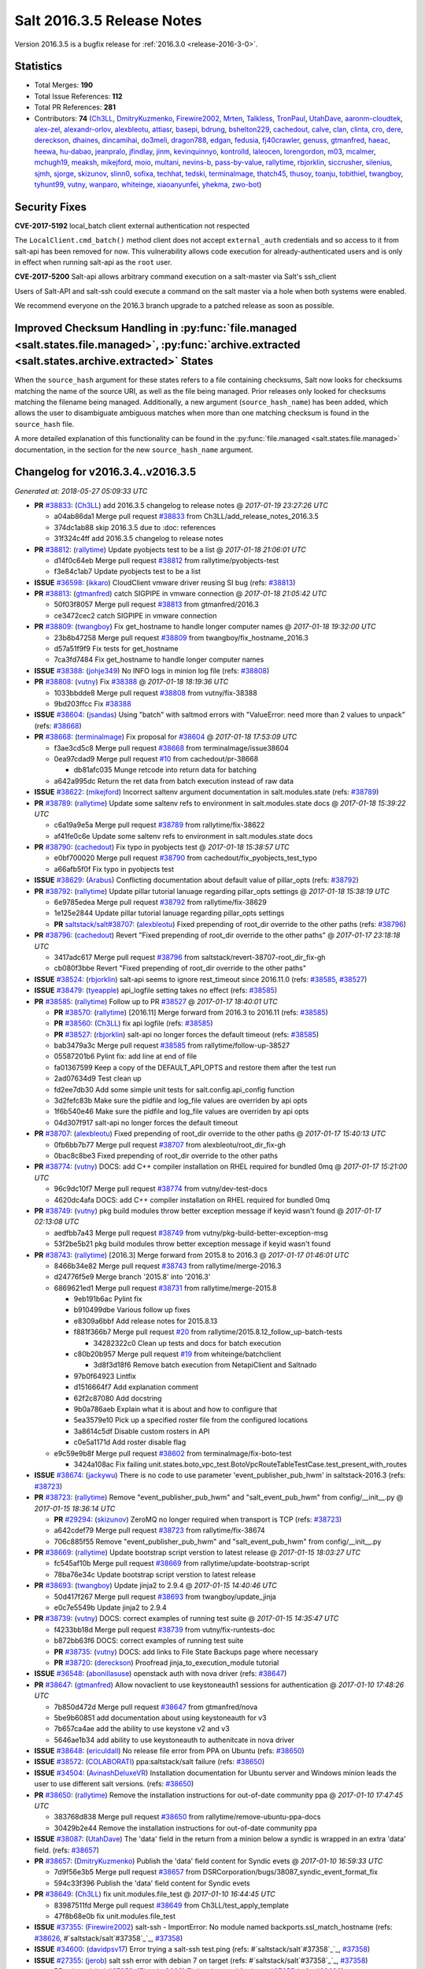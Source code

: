 ===========================
Salt 2016.3.5 Release Notes
===========================

Version 2016.3.5 is a bugfix release for :ref:`2016.3.0 <release-2016-3-0>`.


Statistics
==========

- Total Merges: **190**
- Total Issue References: **112**
- Total PR References: **281**

- Contributors: **74** (`Ch3LL`_, `DmitryKuzmenko`_, `Firewire2002`_, `Mrten`_, `Talkless`_, `TronPaul`_, `UtahDave`_, `aaronm-cloudtek`_, `alex-zel`_, `alexandr-orlov`_, `alexbleotu`_, `attiasr`_, `basepi`_, `bdrung`_, `bshelton229`_, `cachedout`_, `calve`_, `clan`_, `clinta`_, `cro`_, `dere`_, `dereckson`_, `dhaines`_, `dincamihai`_, `do3meli`_, `dragon788`_, `edgan`_, `fedusia`_, `fj40crawler`_, `genuss`_, `gtmanfred`_, `haeac`_, `heewa`_, `hu-dabao`_, `jeanpralo`_, `jfindlay`_, `jinm`_, `kevinquinnyo`_, `kontrolld`_, `laleocen`_, `lorengordon`_, `m03`_, `mcalmer`_, `mchugh19`_, `meaksh`_, `mikejford`_, `moio`_, `multani`_, `nevins-b`_, `pass-by-value`_, `rallytime`_, `rbjorklin`_, `siccrusher`_, `silenius`_, `sjmh`_, `sjorge`_, `skizunov`_, `slinn0`_, `sofixa`_, `techhat`_, `tedski`_, `terminalmage`_, `thatch45`_, `thusoy`_, `toanju`_, `tobithiel`_, `twangboy`_, `tyhunt99`_, `vutny`_, `wanparo`_, `whiteinge`_, `xiaoanyunfei`_, `yhekma`_, `zwo-bot`_)


Security Fixes
==============

**CVE-2017-5192** local_batch client external authentication not respected

The ``LocalClient.cmd_batch()`` method client does not accept ``external_auth``
credentials and so access to it from salt-api has been removed for now. This
vulnerability allows code execution for already-authenticated users and is only
in effect when running salt-api as the ``root`` user.

**CVE-2017-5200** Salt-api allows arbitrary command execution on a salt-master via
Salt's ssh_client

Users of Salt-API and salt-ssh could execute a command on the salt master via a
hole when both systems were enabled.

We recommend everyone on the 2016.3 branch upgrade to a patched release as soon
as possible.


Improved Checksum Handling in :py:func:`file.managed <salt.states.file.managed>`, :py:func:`archive.extracted <salt.states.archive.extracted>` States
=====================================================================================================================================================

When the ``source_hash`` argument for these states refers to a file containing
checksums, Salt now looks for checksums matching the name of the source URI, as
well as the file being managed. Prior releases only looked for checksums
matching the filename being managed. Additionally, a new argument
(``source_hash_name``) has been added, which allows the user to disambiguate
ambiguous matches when more than one matching checksum is found in the
``source_hash`` file.

A more detailed explanation of this functionality can be found in the
:py:func:`file.managed <salt.states.file.managed>` documentation, in the
section for the new ``source_hash_name`` argument.


Changelog for v2016.3.4..v2016.3.5
==================================

*Generated at: 2018-05-27 05:09:33 UTC*

* **PR** `#38833`_: (`Ch3LL`_) add 2016.3.5 changelog to release notes
  @ *2017-01-19 23:27:26 UTC*

  * a04ab86da1 Merge pull request `#38833`_ from Ch3LL/add_release_notes_2016.3.5

  * 374dc1ab88 skip 2016.3.5 due to :doc: references

  * 31f324c4ff add 2016.3.5 changelog to release notes

* **PR** `#38812`_: (`rallytime`_) Update pyobjects test to be a list
  @ *2017-01-18 21:06:01 UTC*

  * d14f0c64eb Merge pull request `#38812`_ from rallytime/pyobjects-test

  * f3e84c1ab7 Update pyobjects test to be a list

* **ISSUE** `#36598`_: (`ikkaro`_) CloudClient vmware driver reusing SI bug (refs: `#38813`_)

* **PR** `#38813`_: (`gtmanfred`_) catch SIGPIPE in vmware connection
  @ *2017-01-18 21:05:42 UTC*

  * 50f03f8057 Merge pull request `#38813`_ from gtmanfred/2016.3

  * ce3472cec2 catch SIGPIPE in vmware connection

* **PR** `#38809`_: (`twangboy`_) Fix get_hostname to handle longer computer names
  @ *2017-01-18 19:32:00 UTC*

  * 23b8b47258 Merge pull request `#38809`_ from twangboy/fix_hostname_2016.3

  * d57a51f9f9 Fix tests for get_hostname

  * 7ca3fd7484 Fix get_hostname to handle longer computer names

* **ISSUE** `#38388`_: (`johje349`_) No INFO logs in minion log file (refs: `#38808`_)

* **PR** `#38808`_: (`vutny`_) Fix `#38388`_
  @ *2017-01-18 18:19:36 UTC*

  * 1033bbdde8 Merge pull request `#38808`_ from vutny/fix-38388

  * 9bd203ffcc Fix `#38388`_

* **ISSUE** `#38604`_: (`jsandas`_) Using "batch" with saltmod errors with "ValueError: need more than 2 values to unpack" (refs: `#38668`_)

* **PR** `#38668`_: (`terminalmage`_) Fix proposal for `#38604`_
  @ *2017-01-18 17:53:09 UTC*

  * f3ae3cd5c8 Merge pull request `#38668`_ from terminalmage/issue38604

  * 0ea97cdad9 Merge pull request `#10`_ from cachedout/pr-38668

    * db81afc035 Munge retcode into return data for batching

  * a642a995dc Return the ret data from batch execution instead of raw data

* **ISSUE** `#38622`_: (`mikejford`_) Incorrect saltenv argument documentation in salt.modules.state (refs: `#38789`_)

* **PR** `#38789`_: (`rallytime`_) Update some saltenv refs to environment in salt.modules.state docs
  @ *2017-01-18 15:39:22 UTC*

  * c6a19a9e5a Merge pull request `#38789`_ from rallytime/fix-38622

  * af41fe0c6e Update some saltenv refs to environment in salt.modules.state docs

* **PR** `#38790`_: (`cachedout`_) Fix typo in pyobjects test
  @ *2017-01-18 15:38:57 UTC*

  * e0bf700020 Merge pull request `#38790`_ from cachedout/fix_pyobjects_test_typo

  * a66afb5f0f Fix typo in pyobjects test

* **ISSUE** `#38629`_: (`Arabus`_) Conflicting documentation about default value of pillar_opts (refs: `#38792`_)

* **PR** `#38792`_: (`rallytime`_) Update pillar tutorial lanuage regarding pillar_opts settings
  @ *2017-01-18 15:38:19 UTC*

  * 6e9785edea Merge pull request `#38792`_ from rallytime/fix-38629

  * 1e125e2844 Update pillar tutorial lanuage regarding pillar_opts settings

  * **PR** `saltstack/salt#38707`_: (`alexbleotu`_) Fixed prepending of root_dir override to the other paths (refs: `#38796`_)

* **PR** `#38796`_: (`cachedout`_) Revert "Fixed prepending of root_dir override to the other paths"
  @ *2017-01-17 23:18:18 UTC*

  * 3417adc617 Merge pull request `#38796`_ from saltstack/revert-38707-root_dir_fix-gh

  * cb080f3bbe Revert "Fixed prepending of root_dir override to the other paths"

* **ISSUE** `#38524`_: (`rbjorklin`_) salt-api seems to ignore rest_timeout since 2016.11.0 (refs: `#38585`_, `#38527`_)

* **ISSUE** `#38479`_: (`tyeapple`_) api_logfile setting takes no effect (refs: `#38585`_)

* **PR** `#38585`_: (`rallytime`_) Follow up to PR `#38527`_
  @ *2017-01-17 18:40:01 UTC*

  * **PR** `#38570`_: (`rallytime`_) [2016.11] Merge forward from 2016.3 to 2016.11 (refs: `#38585`_)

  * **PR** `#38560`_: (`Ch3LL`_) fix api logfile (refs: `#38585`_)

  * **PR** `#38527`_: (`rbjorklin`_) salt-api no longer forces the default timeout (refs: `#38585`_)

  * bab3479a3c Merge pull request `#38585`_ from rallytime/follow-up-38527

  * 05587201b6 Pylint fix: add line at end of file

  * fa01367599 Keep a copy of the DEFAULT_API_OPTS and restore them after the test run

  * 2ad07634d9 Test clean up

  * fd2ee7db30 Add some simple unit tests for salt.config.api_config function

  * 3d2fefc83b Make sure the pidfile and log_file values are overriden by api opts

  * 1f6b540e46 Make sure the pidfile and log_file values are overriden by api opts

  * 04d307f917 salt-api no longer forces the default timeout

* **PR** `#38707`_: (`alexbleotu`_) Fixed prepending of root_dir override to the other paths
  @ *2017-01-17 15:40:13 UTC*

  * 0fb6bb7b77 Merge pull request `#38707`_ from alexbleotu/root_dir_fix-gh

  * 0bac8c8be3 Fixed prepending of root_dir override to the other paths

* **PR** `#38774`_: (`vutny`_) DOCS: add C++ compiler installation on RHEL required for bundled 0mq
  @ *2017-01-17 15:21:00 UTC*

  * 96c9dc10f7 Merge pull request `#38774`_ from vutny/dev-test-docs

  * 4620dc4afa DOCS: add C++ compiler installation on RHEL required for bundled 0mq

* **PR** `#38749`_: (`vutny`_) pkg build modules throw better exception message if keyid wasn't found
  @ *2017-01-17 02:13:08 UTC*

  * aedfbb7a43 Merge pull request `#38749`_ from vutny/pkg-build-better-exception-msg

  * 53f2be5b21 pkg build modules throw better exception message if keyid wasn't found

* **PR** `#38743`_: (`rallytime`_) [2016.3] Merge forward from 2015.8 to 2016.3
  @ *2017-01-17 01:46:01 UTC*

  * 8466b34e82 Merge pull request `#38743`_ from rallytime/merge-2016.3

  * d24776f5e9 Merge branch '2015.8' into '2016.3'

  * 6869621ed1 Merge pull request `#38731`_ from rallytime/merge-2015.8

    * 9eb191b6ac Pylint fix

    * b910499dbe Various follow up fixes

    * e8309a6bbf Add release notes for 2015.8.13

    * f881f366b7 Merge pull request `#20`_ from rallytime/2015.8.12_follow_up-batch-tests

      * 34282322c0 Clean up tests and docs for batch execution

    * c80b20b957 Merge pull request `#19`_ from whiteinge/batchclient

      * 3d8f3d18f6 Remove batch execution from NetapiClient and Saltnado

    * 97b0f64923 Lintfix

    * d1516664f7 Add explanation comment

    * 62f2c87080 Add docstring

    * 9b0a786aeb Explain what it is about and how to configure that

    * 5ea3579e10 Pick up a specified roster file from the configured locations

    * 3a8614c5df Disable custom rosters in API

    * c0e5a1171d Add roster disable flag

  * e9c59e9b8f Merge pull request `#38602`_ from terminalmage/fix-boto-test

    * 3424a108ac Fix failing unit.states.boto_vpc_test.BotoVpcRouteTableTestCase.test_present_with_routes

* **ISSUE** `#38674`_: (`jackywu`_) There is no code to use parameter 'event_publisher_pub_hwm' in saltstack-2016.3 (refs: `#38723`_)

* **PR** `#38723`_: (`rallytime`_) Remove "event_publisher_pub_hwm" and "salt_event_pub_hwm" from config/__init__.py
  @ *2017-01-15 18:36:14 UTC*

  * **PR** `#29294`_: (`skizunov`_) ZeroMQ no longer required when transport is TCP (refs: `#38723`_)

  * a642cdef79 Merge pull request `#38723`_ from rallytime/fix-38674

  * 706c885f55 Remove "event_publisher_pub_hwm" and "salt_event_pub_hwm" from config/__init__.py

* **PR** `#38669`_: (`rallytime`_) Update bootstrap script verstion to latest release
  @ *2017-01-15 18:03:27 UTC*

  * fc545af10b Merge pull request `#38669`_ from rallytime/update-bootstrap-script

  * 78ba76e34c Update bootstrap script verstion to latest release

* **PR** `#38693`_: (`twangboy`_) Update jinja2 to 2.9.4
  @ *2017-01-15 14:40:46 UTC*

  * 50d417f267 Merge pull request `#38693`_ from twangboy/update_jinja

  * e0c7e5549b Update jinja2 to 2.9.4

* **PR** `#38739`_: (`vutny`_) DOCS: correct examples of running test suite
  @ *2017-01-15 14:35:47 UTC*

  * f4233bb18d Merge pull request `#38739`_ from vutny/fix-runtests-doc

  * b872bb63f6 DOCS: correct examples of running test suite

  * **PR** `#38735`_: (`vutny`_) DOCS: add links to File State Backups page where necessary

  * **PR** `#38720`_: (`dereckson`_) Proofread jinja_to_execution_module tutorial

* **ISSUE** `#36548`_: (`abonillasuse`_) openstack auth with nova driver (refs: `#38647`_)

* **PR** `#38647`_: (`gtmanfred`_) Allow novaclient to use keystoneauth1 sessions for authentication
  @ *2017-01-10 17:48:26 UTC*

  * 7b850d472d Merge pull request `#38647`_ from gtmanfred/nova

  * 5be9b60851 add documentation about using keystoneauth for v3

  * 7b657ca4ae add the ability to use keystone v2 and v3

  * 5646ae1b34 add ability to use keystoneauth to authenitcate in nova driver

* **ISSUE** `#38648`_: (`ericuldall`_) No release file error from PPA on Ubuntu (refs: `#38650`_)

* **ISSUE** `#38572`_: (`COLABORATI`_) ppa:saltstack/salt failure (refs: `#38650`_)

* **ISSUE** `#34504`_: (`AvinashDeluxeVR`_) Installation documentation for Ubuntu server and Windows minion leads the user to use different salt versions. (refs: `#38650`_)

* **PR** `#38650`_: (`rallytime`_) Remove the installation instructions for out-of-date community ppa
  @ *2017-01-10 17:47:45 UTC*

  * 383768d838 Merge pull request `#38650`_ from rallytime/remove-ubuntu-ppa-docs

  * 30429b2e44 Remove the installation instructions for out-of-date community ppa

* **ISSUE** `#38087`_: (`UtahDave`_) The 'data' field in the return from a minion below a syndic is wrapped in an extra 'data' field. (refs: `#38657`_)

* **PR** `#38657`_: (`DmitryKuzmenko`_) Publish the 'data' field content for Syndic evets
  @ *2017-01-10 16:59:33 UTC*

  * 7d9f56e3b5 Merge pull request `#38657`_ from DSRCorporation/bugs/38087_syndic_event_format_fix

  * 594c33f396 Publish the 'data' field content for Syndic evets

* **PR** `#38649`_: (`Ch3LL`_) fix unit.modules.file_test
  @ *2017-01-10 16:44:45 UTC*

  * 83987511fd Merge pull request `#38649`_ from Ch3LL/test_apply_template

  * 47f8b68e0b fix unit.modules.file_test

* **ISSUE** `#37355`_: (`Firewire2002`_) salt-ssh - ImportError: No module named backports.ssl_match_hostname (refs: `#38626`_, #`saltstack/salt`#37358`_`_, `#37358`_)

* **ISSUE** `#34600`_: (`davidpsv17`_) Error trying a salt-ssh test.ping (refs: #`saltstack/salt`#37358`_`_, `#37358`_)

* **ISSUE** `#27355`_: (`jerob`_) salt ssh error with debian 7 on target (refs: #`saltstack/salt`#37358`_`_, `#37358`_)

  * **PR** `saltstack/salt#37358`_: (`Firewire2002`_) Fix/workaround for issue `#37355`_ (refs: `#38626`_)

* **PR** `#38626`_: (`cachedout`_) Revert "Fix/workaround for issue `#37355`_"
  @ *2017-01-06 21:28:09 UTC*

  * 74ddc71be3 Merge pull request `#38626`_ from saltstack/revert-37358-2016.3.3_issue37355

  * e912ac99c2 Revert "Fix/workaround for issue `#37355`_"

* **ISSUE** `#37355`_: (`Firewire2002`_) salt-ssh - ImportError: No module named backports.ssl_match_hostname (refs: `#38626`_, #`saltstack/salt`#37358`_`_, `#37358`_)

* **ISSUE** `#34600`_: (`davidpsv17`_) Error trying a salt-ssh test.ping (refs: #`saltstack/salt`#37358`_`_, `#37358`_)

* **ISSUE** `#27355`_: (`jerob`_) salt ssh error with debian 7 on target (refs: #`saltstack/salt`#37358`_`_, `#37358`_)

* **PR** `#37358`_: (`Firewire2002`_) Fix/workaround for issue `#37355`_
  @ *2017-01-06 18:58:47 UTC*

  * 5e58b32934 Merge pull request `#37358`_ from Firewire2002/2016.3.3_issue37355

  * 910da18bfd fixed typo

  * 4fbc5ddd06 fixed wrong renamed variable and spaces

  * 92366e646c issue `#37355`_

  * 7dc87ab7b8 issue `#37355`_

  * 2878180405 issue `#37355`_

* **PR** `#35390`_: (`alexandr-orlov`_) Returns back missed proper grains dictionary for file module
  @ *2017-01-06 18:02:13 UTC*

  * 6c2fe615aa Merge pull request `#35390`_ from alexandr-orlov/2016.3

  * cd5ae17e8d fxd missed proper grains dictionary

* **ISSUE** `#38558`_: (`multani`_) pillar.get("...", default=var, merge=true) updates default value (refs: `#38579`_)

* **PR** `#38618`_: (`rallytime`_) Back-port `#38579`_ to 2016.3
  @ *2017-01-06 17:37:56 UTC*

  * **PR** `#38579`_: (`zwo-bot`_) Fix `#38558`_ - pillar.get with default= ...,merge=true influence subsequent calls of pillar.get (refs: `#38618`_)

  * 2579cfa42d Merge pull request `#38618`_ from rallytime/bp-38579

  * 2052ecee2c Add copy import

  * 2c8845aaa0 add test for pillar.get() + default value

  * c2f98d2f04 ticket 38558: add unit test, deepcopy() only if necessary

  * 30ae0a1958 added deepcopy of default if merge=True

* **PR** `#38601`_: (`terminalmage`_) pillar.get: Raise exception when merge=True and default is not a dict
  @ *2017-01-05 23:15:51 UTC*

  * da676cebd6 Merge pull request `#38601`_ from terminalmage/pillar-get

  * 8613d7254d pillar.get: Raise exception when merge=True and default is not a dict

* **PR** `#38600`_: (`terminalmage`_) Avoid errors when sudo_user is set (2016.3 branch)
  @ *2017-01-05 20:57:09 UTC*

  * **PR** `#38598`_: (`terminalmage`_) Avoid errors when sudo_user is set (refs: `#38600`_)

  * 224fc7712a Merge pull request `#38600`_ from terminalmage/issue38459-2016.3

  * 8a45b13e76 Avoid errors when sudo_user is set

* **PR** `#38589`_: (`tobithiel`_) State Gem: fix incorrect warning about missing rvm/rbenv
  @ *2017-01-05 20:12:15 UTC*

  * a376970f88 Merge pull request `#38589`_ from tobithiel/fix_rvm_rbenv_warning

  * 9ec470b4a5 State Gem: fix incorrect warning about missing rvm/rbenv

* **PR** `#38567`_: (`pass-by-value`_) Create queue if one doesn't exist
  @ *2017-01-05 18:46:11 UTC*

  * 02e6a78254 Merge pull request `#38567`_ from pass-by-value/pgjsonb_queue_changes_2016.3

  * 67879ebe65 Create queue if one doesn't exist

* **ISSUE** `#37498`_: (`githubcdr`_) service.restart salt-minion fails on Ubuntu 14.04.5 LTS (refs: `#37748`_, `#38587`_)

* **PR** `#38587`_: (`rallytime`_) Change daemontools __virtualname__ from service to daemontools
  @ *2017-01-05 18:06:01 UTC*

  * 0889cbdb31 Merge pull request `#38587`_ from rallytime/fix-37498

  * 2a5880966f Change daemontools __virtualname__ from service to daemontools

* **PR** `#38562`_: (`rallytime`_) Update arch installation docs with correct package name
  @ *2017-01-04 20:04:28 UTC*

  * 7b74436d13 Merge pull request `#38562`_ from rallytime/arch-install-docs

  * 8b1897ace9 Update arch installation docs with correct package name

* **PR** `#38560`_: (`Ch3LL`_) fix api logfile (refs: `#38585`_)
  @ *2017-01-04 19:03:17 UTC*

  * 01860702cb Merge pull request `#38560`_ from Ch3LL/fix_api_log

  * 1b45e9670b fix api logfile

* **PR** `#38531`_: (`rallytime`_) Back-port `#33601`_ to 2016.3
  @ *2017-01-04 16:56:53 UTC*

  * **PR** `#33601`_: (`mchugh19`_) Fix slack engine to run on python2.6 (refs: `#38531`_)

  * 0056620a53 Merge pull request `#38531`_ from rallytime/bp-33601

  * c36cb39825 remove the unnecessary double trigger

  * 38414493bf fix spacing lint error

  * 8c1defc710 Remove uncessary type from alias commands. Deduplicate alias handling to autodetect function selection. Add error reporting to slack connectivty problems. Cleanup slack's unicode conversion

  * c2f23bc45e Fix slack engine to run on python2.6

* **ISSUE** `#38187`_: (`curiositycasualty`_) username/password saved as cleartext when using URIs with user:pass@ format (refs: `#38541`_)

* **PR** `#38541`_: (`techhat`_) Strip user:pass from cached URLs
  @ *2017-01-04 15:39:57 UTC*

  * 50242c7f17 Merge pull request `#38541`_ from techhat/issue38187

  * eae3a435dd Strip user:pass from cached URLs

* **ISSUE** `#30454`_: (`favoretti`_) Using yaml serializer inside jinja template results in unicode being prepended by '!!python/unicode' (refs: `#30481`_, `#38554`_)

* **PR** `#38554`_: (`multani`_) Fix YAML deserialization of unicode
  @ *2017-01-04 15:31:16 UTC*

  * **PR** `#30481`_: (`basepi`_) Add yaml_safe jinja filter (refs: `#38554`_)

  * 325dc56e59 Merge pull request `#38554`_ from multani/fix/30454

  * 2e7f743371 yaml: support unicode serialization/deserialization

  * df76113c5c jinja: test the "yaml" filter with ordered dicts

  * f7712d417f Revert "Add yaml_safe filter"

  * **PR** `#38536`_: (`UtahDave`_) add note about pyVmomi locale workaround

* **ISSUE** `#38353`_: (`Ch3LL`_) salt-cloud gce specifying  (refs: `#38542`_)

  * **PR** `#38542`_: (`Ch3LL`_) fix gce image bug

* **ISSUE** `#38449`_: (`swalladge`_) Parsing issues in `list_tab` (salt/modules/cron.py) (refs: `#38487`_)

* **PR** `#38487`_: (`gtmanfred`_) Fix crontab issues with spaces
  @ *2017-01-01 20:33:29 UTC*

  * ec60f9c721 Merge pull request `#38487`_ from gtmanfred/2016.3

  * 048b9f6b9d add test

  * c480c11528 allow spaces in cron env

  * c529ec8c34 allow crons to have multiple spaces

* **ISSUE** `#37684`_: (`thusoy`_) State execution duration is timezone-dependent (refs: `#38491`_)

* **PR** `#38491`_: (`gtmanfred`_) Use UTC for timing in case timezone changes
  @ *2017-01-01 20:30:57 UTC*

  * c5ba11b5e0 Merge pull request `#38491`_ from gtmanfred/timing

  * 79368c7528 Use UTC for timing in case timezone changes

* **ISSUE** `#38472`_: (`jinm`_) file.managed Unable to manage file: 'hash_type' (2016.3.4) (refs: `#38503`_)

* **PR** `#38503`_: (`jinm`_) Hash type fallback for file management
  @ *2017-01-01 17:36:51 UTC*

  * 86f0aa0bb3 Merge pull request `#38503`_ from jinm/issue_38472_jinm

  * 0cd9df299f Hash type fallback for file management

* **PR** `#38457`_: (`bshelton229`_) Stops git.latest checking for local changes in a bare repo
  @ *2016-12-30 14:28:47 UTC*

  * ed2ba4bd1b Merge pull request `#38457`_ from bshelton229/git-latest-head-bug

  * 558e7a771a Stops git.latest checking for local changes in a bare repo

* **PR** `#38385`_: (`dragon788`_) Use unambigous long names with double dashes
  @ *2016-12-29 17:10:48 UTC*

  * 36e21b22cb Merge pull request `#38385`_ from dragon788/2016.3-double-dash

  * 86c4b56f47 Newline for lint compat

  * 9d9b686057 Address review comments, consistency of quotes

  * df9bd5e7f9 Use unambigous long names with double dashes

* **ISSUE** `#38209`_: (`limited`_) Accepting a minion causes tornado to exit (refs: `#38474`_)

* **PR** `#38474`_: (`cachedout`_) Allow an existing ioloop to be passed to salt-key
  @ *2016-12-29 16:28:51 UTC*

  * 59f2560d88 Merge pull request `#38474`_ from cachedout/key_loop

  * de504538e1 Allow an existing ioloop to be passed to salt-key

* **ISSUE** `#38438`_: (`jf`_) file.line with mode=delete breaks on empty file (refs: `#38467`_)

* **PR** `#38467`_: (`gtmanfred`_) file.line fail with mode=delete
  @ *2016-12-28 20:00:33 UTC*

  * 3d0c752acd Merge pull request `#38467`_ from gtmanfred/2016.3

  * 7b7c6b3878 file.line fail with mode=delete

* **PR** `#38434`_: (`slinn0`_) Make sysctl.persist fail when failing to set a value into the running kernel
  @ *2016-12-27 15:37:53 UTC*

  * 940025d5c4 Merge pull request `#38434`_ from slinn0/issue_38433_fixes

  * 22af87a3fc Fixes for https://github.com/saltstack/salt/issues/38433

  * **PR** `#38421`_: (`rallytime`_) Update deprecation notices to the correct version

  * **PR** `#38420`_: (`rallytime`_) Removed various deprecation notices from salt/modules/* files (refs: `#38421`_)

* **ISSUE** `#38282`_: (`sash-kan`_) file.managed fails when file (which contains utf-characters in the name) exists (refs: `#38415`_)

  * **PR** `#38415`_: (`terminalmage`_) file.managed: Fix failure when filename contains unicode chars

* **PR** `#38419`_: (`Ch3LL`_) fix scsci docs example
  @ *2016-12-22 18:57:51 UTC*

  * 2cdb59d055 Merge pull request `#38419`_ from Ch3LL/fix_doc_scsi

  * 234043b8bb fix scsci docs example

  * **PR** `#38407`_: (`terminalmage`_) Improve pillar documentation

* **ISSUE** `#38372`_: (`fanirama`_) Issue with cron.file. Source: salt://path/to/crontab_file not found (refs: `#38398`_)

* **PR** `#38398`_: (`terminalmage`_) Fix call to file.get_managed in cron.file state
  @ *2016-12-22 16:46:14 UTC*

  * 423b1fddff Merge pull request `#38398`_ from terminalmage/issue38372

  * c80dbaa914 Fix call to file.get_managed in cron.file state

  * **PR** `#38382`_: (`heewa`_) Fix http.query when result has no text

* **PR** `#38390`_: (`meaksh`_) Add "try-restart" to fix autorestarting on SUSE systems
  @ *2016-12-21 16:06:24 UTC*

  * b74b5c7d38 Merge pull request `#38390`_ from meaksh/2016.3-fix-try-restart-for-autorestarting-on-SUSE-systems

  * de6ec05ec0 add try-restart to fix autorestarting on SUSE systems

* **PR** `#38221`_: (`UtahDave`_) Fix default returner
  @ *2016-12-20 20:34:36 UTC*

  * 2c3a39760a Merge pull request `#38221`_ from UtahDave/fix_default_returner

  * 385640765b remove a blank line to satisfy linter

  * 9c248aa14c validate return opt, remove default.

  * 8bb37f9fe7 specify allowed types and default for "returner"

  * 11863a4bfe add examples of default minion returners

  * e7c6012655 add support for default returners using `return`

* **PR** `#38288`_: (`terminalmage`_) archive.extracted: don't try to cache local sources (2016.3 branch)
  @ *2016-12-18 13:07:11 UTC*

  * 09d9cff992 Merge pull request `#38288`_ from terminalmage/archive-extracted-local-source-2016.3

  * 845e3d0e75 Update tests to reflect change in cache behavior

  * 5a08d7c70a archive.extracted: don't try to cache local sources (2016.3 branch)

* **PR** `#38312`_: (`cro`_) Backport feature allowing proxy config to live in pillar OR /etc/salt/proxy
  @ *2016-12-18 12:39:01 UTC*

  * bf37667f8a Merge pull request `#38312`_ from cro/proxy_config_in_cfg

  * 2006c4000e Typo

  * 689d95b10f Backport feature allowing proxy config to live in pillar OR /etc/salt/proxy.

* **ISSUE** `#12788`_: (`whiteinge`_) Comb through docs to replace :doc: roles with :ref: (refs: `#38320`_)

* **PR** `#38320`_: (`rallytime`_) Cleanup doc internal markup references
  @ *2016-12-18 12:31:28 UTC*

  * c83db5a785 Merge pull request `#38320`_ from rallytime/cleanup-doc-refs

  * 62978cb7a0 Don't check the doc/conf.py file for doc markup refs

  * 770e732d76 Add a unit test to search for new doc markup refs

  * 5c42a361a0 Remove ":doc:" references from all doc/topics/installation/* files

  * 23bce1c929 Remove ":doc:" references from all doc/topics/releases/* files

  * 4aafa41d22 Remove ":doc:" references from a bunch of doc/* files

  * 02bfe7912c Remove more ":doc:" references from doc/* files

  * 6e32267d0c Remove ":doc:" references in salt/* files

  * **PR** `#38281`_: (`mikejford`_) Add nick to args for create_multi

* **ISSUE** `#38290`_: (`dragon788`_) Need to use machine automation friendly output (refs: `#38313`_)

* **PR** `#38313`_: (`dragon788`_) 2016.3 chocolatey fix
  @ *2016-12-16 17:20:39 UTC*

  * 235682b1e6 Merge pull request `#38313`_ from dragon788/2016.3-chocolatey-fix

  * 1f5fc17551 Use machine readable output for list

  * cdbd2fbe3c Added limit-output to eliminate false packages

* **ISSUE** `#38174`_: (`NickDubelman`_) [syndic] Why can't a syndic node signal when all of its minions have returned? (refs: `#38279`_)

* **ISSUE** `#32400`_: (`rallytime`_) Document Default Config Values (refs: `#38279`_)

* **PR** `#38279`_: (`rallytime`_) Add docs for syndic_wait setting
  @ *2016-12-15 18:30:31 UTC*

  * 9e78ddc80e Merge pull request `#38279`_ from rallytime/fix-38174

  * 4a62d01577 Add docs for syndic_wait setting

* **PR** `#38248`_: (`meaksh`_) Successfully exit of salt-api child processes when SIGTERM is received
  @ *2016-12-15 09:16:27 UTC*

  * fc9e1dff35 Merge pull request `#38248`_ from meaksh/salt-api-successfully-close-child-processes

  * ee6eae9855 Successfully exit of salt-api child processes when SIGTERM.

* **PR** `#38254`_: (`terminalmage`_) Also check if pillarenv is in opts
  @ *2016-12-15 09:10:24 UTC*

  * 3c718ed35e Merge pull request `#38254`_ from terminalmage/check-pillarenv

  * fa9ad311c6 Also check if pillarenv is in opts

  * **PR** `#38256`_: (`rallytime`_) [2016.3] Bump latest release version to 2016.11.1

* **PR** `#38198`_: (`vutny`_) Add missing requirements for running unit tests: libcloud and boto3
  @ *2016-12-13 14:12:20 UTC*

  * 004e46afe7 Merge pull request `#38198`_ from vutny/unit-tests-require-libcloud-boto3

  * a6098bac1a Remove note about SaltTesting installation, now it is in the requirements

  * 004bff113e Add missing requirements for running unit tests: libcloud and boto3

* **PR** `#38213`_: (`rallytime`_) Skip test_cert_info tls unit test on pyOpenSSL upstream errors
  @ *2016-12-13 12:05:01 UTC*

  * 9d497bc74c Merge pull request `#38213`_ from rallytime/skip-tls-test

  * bdb807fc7c Skip test_cert_info tls unit test on pyOpenSSL upstream errors

* **PR** `#38224`_: (`whiteinge`_) Allow CORS OPTIONS requests to be unauthenticated
  @ *2016-12-13 12:02:30 UTC*

  * 203109dd17 Merge pull request `#38224`_ from whiteinge/cors-options-unauthed

  * de4d3227ab Allow CORS OPTIONS requests to be unauthenticated

* **PR** `#38223`_: (`whiteinge`_) Add root_dir to salt-api file paths
  @ *2016-12-13 07:44:19 UTC*

  * **PR** `#37272`_: (`vutny`_) Get default logging level and log file from default opts dict (refs: `#38223`_)

  * 721a5feccd Merge pull request `#38223`_ from whiteinge/salt-api-root_dirs

  * bfbf390c0e Add root_dir to salt-api file paths

* **ISSUE** `#38162`_: (`747project`_) git_pillar does not detect changes to remote repository when told to update (refs: `#38191`_)

* **PR** `#38191`_: (`terminalmage`_) Clarify the fact that git_pillar.update does not fast-forward
  @ *2016-12-12 09:45:48 UTC*

  * 70f7d22ad6 Merge pull request `#38191`_ from terminalmage/issue38162

  * 1ae543a98a Clarify the fact that git_pillar.update does not fast-forward

* **PR** `#38194`_: (`vutny`_) Document the requirements for running ZeroMQ-based integration tests
  @ *2016-12-12 09:42:11 UTC*

  * 28171cbfc5 Merge pull request `#38194`_ from vutny/integration-test-requirements-doc

  * e9f419ff64 Document the requirements for running ZeroMQ-based integration tests

* **PR** `#38185`_: (`rallytime`_) Back-port `#38181`_ to 2016.3
  @ *2016-12-09 22:27:44 UTC*

  * **PR** `#38181`_: (`rallytime`_) Reset socket default timeout to None (fixes daemons_tests failures) (refs: `#38185`_)

  * a4ef037ab1 Merge pull request `#38185`_ from rallytime/bp-38181

  * 609f814454 Reset socket default timeout to None (fixes daemons_tests failures)

* **PR** `#38163`_: (`Ch3LL`_) enabled ec2 cloud tests
  @ *2016-12-09 18:01:57 UTC*

  * 65b2ad7b14 Merge pull request `#38163`_ from Ch3LL/enabled_ec2_cloud

  * be74c45463 enabled ec2 cloud tests

* **PR** `#38177`_: (`vutny`_) Correct `cp.get_file_str` docstring and add integration tests
  @ *2016-12-09 16:55:35 UTC*

  * b63f74e034 Merge pull request `#38177`_ from vutny/fix-cp-get-file-str

  * a449980672 Correct `cp.get_file_str` docstring and add integration tests

* **PR** `#38153`_: (`vutny`_) Master config includes may contain errors and be safely skipped
  @ *2016-12-08 17:43:34 UTC*

  * 7596313be0 Merge pull request `#38153`_ from vutny/master-includes-error-tolerance

  * cd0154ee93 Master config includes may contain errors and be safely skipped

  * **PR** `#38134`_: (`rallytime`_) Skip daemon unit tests when running on Python 2.6

* **ISSUE** `#38091`_: (`tjyang`_) [WARNING ] salt.loaded.int.module.zenoss.__virtual__() is wrongly returning `None`.  (refs: `#38102`_)

* **PR** `#38102`_: (`rallytime`_) Add False + msg tuple return if requests is missing for zenoss module
  @ *2016-12-07 13:24:37 UTC*

  * d3d98fd4eb Merge pull request `#38102`_ from rallytime/fix-38091

  * 4f79d5a0d1 Add False + msg tuple return if requests is missing for zenoss module

* **ISSUE** `#36707`_: (`do3meli`_) slow FreeBSD sysctl module with test=true (refs: `#36794`_)

* **PR** `#38104`_: (`rallytime`_) Back-port `#36794`_ to 2016.3
  @ *2016-12-07 13:23:48 UTC*

  * **PR** `#36794`_: (`do3meli`_) FreeBSD sysctl module now handels config_file parameter in show method (refs: `#38104`_)

  * 8c8cbc2734 Merge pull request `#38104`_ from rallytime/bp-36794

  * c906c8a0d5 Pylint fixes

  * da3ebf83e6 FreeBSD sysctl module now handels config_file parameter in show method

* **ISSUE** `#35342`_: (`morganwillcock`_) win_pkg: refresh_db doesn't remove cached items which have been renamed or removed (refs: `#38083`_)

* **PR** `#38083`_: (`twangboy`_) Only delete .sls files from winrepo-ng [DO NOT MERGE FORWARD]
  @ *2016-12-06 14:13:35 UTC*

  * fbc87769b9 Merge pull request `#38083`_ from twangboy/fix_refresh_db

  * 978af6d83c Remove only .sls files from the cached winrepo-ng

* **PR** `#38059`_: (`rallytime`_) Call exec_test for the Syndic daemon in tests.unit.daemons_test.py
  @ *2016-12-04 04:18:41 UTC*

  * **PR** `#38057`_: (`rallytime`_) [2016.11] Merge forward from 2016.3 to 2016.11 (refs: `#38059`_)

  * **PR** `#38034`_: (`cachedout`_) Modify daemons test to use multiprocessing (refs: `#38059`_)

  * 9dcfdeef6b Merge pull request `#38059`_ from rallytime/daemons-test-fix

  * eb372b27d8 Add missing "not" statement: The last syndic test should assertFalse()

  * 4e10f8e018 Call exec_test for the Syndic daemon in tests.unit.daemons_test.py

* **ISSUE** `#37939`_: (`Talkless`_) file.comment always report changes in test=True mode (refs: `#38039`_)

* **PR** `#38039`_: (`rallytime`_) Check to see if a line is already commented before moving on
  @ *2016-12-02 20:08:35 UTC*

  * 9cd42b9b3f Merge pull request `#38039`_ from rallytime/fix-37939

  * 1da7aacfbe Update unit tests to account for additional file.search call

  * 8a685b1820 Check to see if a line is already commented before moving on

  * f2c045520d Write an integration test demonstrating the issue

* **ISSUE** `#38037`_: (`dmurphy18`_) pkg.latest and yumpkg.latest_version return incorrect package versions 2016.3 and 2016.11 (refs: `#38045`_)

* **PR** `#38045`_: (`terminalmage`_) yumpkg.py: don't include non-upgrade versions found by "yum list available"
  @ *2016-12-02 20:07:38 UTC*

  * a34a763984 Merge pull request `#38045`_ from terminalmage/issue38037

  * 65289503d9 Simplify logic for matching desired pkg arch with actual pkg arch

  * 3babbcda94 yumpkg.py: don't include non-upgrade versions found by "yum list available"

  * **PR** `#38034`_: (`cachedout`_) Modify daemons test to use multiprocessing (refs: `#38059`_)

* **PR** `#37995`_: (`rallytime`_) [2016.3] Merge forward from 2015.8 to 2016.3
  @ *2016-11-30 20:12:55 UTC*

  * 6942d5d95b Merge pull request `#37995`_ from rallytime/merge-2016.3

  * b44e17921c Merge branch '2015.8' into '2016.3'

    * 7a7e36728f Merge pull request `#37978`_ from terminalmage/ext_pillar_first-docs

      * 61ed9a8657 Add clarifying language to ext_pillar_first docs

  * **PR** `#38002`_: (`laleocen`_) fix broken yaml code block

* **ISSUE** `#35088`_: (`Modulus`_) salt/cloud/ec2.py encoding problems. (refs: `#37912`_)

* **PR** `#37912`_: (`attiasr`_) fix encoding problem aws responses
  @ *2016-11-30 18:10:30 UTC*

  * 3dd45fbedf Merge pull request `#37912`_ from attiasr/fix_aws_response_encoding

  * ba4ec4e7f1 use Requests result encoding to encode the text

  * abe4eb3b98 fix encoding problem aws responses

* **PR** `#37950`_: (`vutny`_) Set default Salt Master address for a Syndic (like for a Minion)
  @ *2016-11-30 18:09:04 UTC*

  * 69a74a4d2d Merge pull request `#37950`_ from vutny/fix-starting-up-syndic

  * 7d9bc9abce syndic_master: correct default value, documentation and example config

  * 92a7c7ed1b Set default Salt Master address for a Syndic (like for a Minion)

  * **PR** `#37964`_: (`terminalmage`_) Add clarification on expr_form usage and future deprecation

* **ISSUE** `#37867`_: (`tobiasBora`_) Bug into lsb_release that crash salt (refs: `#37962`_)

  * **PR** `#37962`_: (`cachedout`_) Catch possible exception from lsb_release

* **ISSUE** `#37945`_: (`gstachowiak`_) Missing exception handling in salt.master.Maintenance. Process never completes. (refs: `#37961`_)

  * **PR** `#37961`_: (`cachedout`_) Handle empty tokens safely

* **PR** `#37272`_: (`vutny`_) Get default logging level and log file from default opts dict (refs: `#38223`_)
  @ *2016-11-28 23:04:20 UTC*

  * ea46639ce7 Merge pull request `#37272`_ from vutny/fix-getting-default-logging-opts

  * e5ce52388a Fix description in the Salt Syndic usage info

  * 518a3dd7ee Add unit tests for Salt parsers processing logging options

  * 83d6a44254 Add `ssh_log_file` option to master config and documentation

  * c8a0915460 Fix configuration example and documentation for `syndic_log_file` option

  * e64dd3ed6b Correct default attributes for various parser classes

  * 82a2e216b3 Fix default usage string for Salt command line programs

  * 45dffa292f Fix readding and updating logfile and pidfile config options for Salt API

  * f47253c21b Fix reading and applying Salt Cloud default configuration

  * fad5bec936 Work with a copy of default opts dictionaries

  * b7c24811e5 Fix `log_level_logfile` config value type

  * 1bd76a1d96 Fix setting temporary log level if CLI option omitted

  * 121848cc77 Fix obtaining `log_granular_levels` config setting

  * 44cf07fec2 Make CLI options take precedence for setting up logfile_logger

  * 61afaf1792 Fix setting option attributes when processing `log_level` and `log_file`

  * 3c60e2388e Fix processing of `log_level_logfile` config setting

  * 55a0af5bbd Use attribute functions for getting/setting options and config values

  * c25f2d091e Fix getting Salt API default logfile option

  * f2422373c1 Remove processing of unused and undocumented `cli_*_log_*` config options

  * 2065e8311c Get default logging level and file from default opts dict

* **PR** `#37925`_: (`kontrolld`_) Fix missing ipv6 options centos network
  @ *2016-11-28 22:38:43 UTC*

  * f2f957da6c Merge pull request `#37925`_ from kontrolld/add-ipv6-centos-network

  * ac2b477412 Adding IPv6 functionality for CentOS /etc/sysconfig/network

* **ISSUE** `#37059`_: (`basepi`_) Beacon fileserver operations cause scheduled jobs with fileserver operations to hang (refs: `#37899`_)

* **PR** `#37899`_: (`DmitryKuzmenko`_) Clear functions context in schedule tasks for ZeroMQ.
  @ *2016-11-28 22:23:45 UTC*

  * c07ad11279 Merge pull request `#37899`_ from DSRCorporation/bugs/37059_schedule_task_hang

  * 9497748546 Clear functions context in schedule tasks for ZeroMQ.

* **ISSUE** `#37737`_: (`b-harper`_) python client api CloudClient multiple calls needed (refs: `#37928`_)

* **PR** `#37928`_: (`techhat`_) Don't modify self.opts directly
  @ *2016-11-28 21:07:40 UTC*

  * a55519db40 Merge pull request `#37928`_ from techhat/issue37737

  * a09a60e89b Don't modify self.opts directly

* **PR** `#37929`_: (`gtmanfred`_) add list_nodes_min to nova driver
  @ *2016-11-28 21:05:40 UTC*

  * 9d17f1ce90 Merge pull request `#37929`_ from gtmanfred/2016.3

  * c7d2c73503 add list_nodes_min to nova driver

* **PR** `#37926`_: (`kontrolld`_) Fixes no IPv6 functionality in /etc/sysconfig/network
  @ *2016-11-28 20:40:00 UTC*

  * 3bb743b59f Merge pull request `#37926`_ from kontrolld/fix-ipv6-centos-network

  * 3ed42e5b44 updated

  * 3b3bc4f239 Fixes no IPv6 functionality in /etc/sysconfig/network

* **PR** `#37921`_: (`rallytime`_) [2016.3] Merge forward from 2015.8 to 2016.3
  @ *2016-11-28 19:54:40 UTC*

  * 271170a9f3 Merge pull request `#37921`_ from rallytime/merge-2016.3

  * 523a67c422 Merge branch '2015.8' into '2016.3'

    * 4cdc6cf5ec Update earlier release channels' docs with Carbon release notes (`#37914`_)

    * d31491a7fe [2015.8] Update version numbers in doc config for 2016.11.0 release (`#37918`_)

* **PR** `#37924`_: (`cachedout`_) Update test for new gem ver
  @ *2016-11-28 18:17:53 UTC*

  * 6cd6429ac0 Merge pull request `#37924`_ from cachedout/fix_gem_states

  * 894cca3427 Update test for new gem ver

* **PR** `#37916`_: (`rallytime`_) [2016.3] Update version numbers in doc config for 2016.11.0 release
  @ *2016-11-28 17:09:08 UTC*

  * c35ba1f390 Merge pull request `#37916`_ from rallytime/doc-update-2016.3

  * bd40592289 [2016.3] Update version numbers in doc config for 2016.11.0 release

* **ISSUE** `#37287`_: (`aaronm-cloudtek`_) salt.states.ddns.present: 'NS' record type always returns as changed (refs: `#37785`_)

* **PR** `#37785`_: (`aaronm-cloudtek`_) respect trailing dot in ddns name parameter
  @ *2016-11-28 14:02:10 UTC*

  * e13a2488c8 Merge pull request `#37785`_ from Cloudtek/ddns-respect-trailing-dot

  * 262e3b3697 respect trailing dot in ddns name parameter

* **ISSUE** `#37870`_: (`fj40crawler`_) salt.states.augeas.change returns None when test=True (refs: `#37895`_)

* **PR** `#37895`_: (`fj40crawler`_) Change return value for salt/states/augeas.py to be True instead of N…
  @ *2016-11-28 13:49:27 UTC*

  * c03b389422 Merge pull request `#37895`_ from fj40crawler/fix-augeas-return-for-test

  * ddc238df36 Fixed augeas_test.py to match True v.s. None for test_change_in_test_mode

  * ef75c459c0 Merge branch '2016.3' of github.com:saltstack/salt into fix-augeas-return-for-test

  * b0fe0cd256 Change return value for salt/states/augeas.py to be True instead of None for cases where salt is run with test=True. Fixes `#37870`_

* **PR** `#37907`_: (`Talkless`_) Fix server trust in test run of svn.latest
  @ *2016-11-28 13:47:39 UTC*

  * fdbc31e8d8 Merge pull request `#37907`_ from Talkless/patch-2

  * 072a319490 Fix server trust in test run of svn.latest

* **PR** `#37896`_: (`toanju`_) rh networking: add missing values
  @ *2016-11-27 10:30:35 UTC*

  * f39fdf443f Merge pull request `#37896`_ from toanju/2016.3

  * c95304188e rh networking: add missing values

* **PR** `#37886`_: (`bdrung`_) Fix various spelling mistakes
  @ *2016-11-25 02:59:36 UTC*

  * ea935c5a91 Merge pull request `#37886`_ from bdrung/fix-typos

  * 9a51ba5c5b Fix various spelling mistakes

* **ISSUE** `#37732`_: (`dhaines`_) list_semod() (from modules/selinux.py) incompatible with policycoreutils-2.5 (RHEL 7.3) (refs: `#37736`_)

* **PR** `#37736`_: (`dhaines`_) handle semodule version >=2.4 (`#37732`_) and fix typo
  @ *2016-11-24 01:44:20 UTC*

  * 371b0a86d9 Merge pull request `#37736`_ from dhaines/issue-37732

  * 7ef590a505 Update selinux.py

  * 516a67e6a3 fix indexing error

  * 4e49c1e991 fix typo

  * b16f2d8400 handle semodule version >=2.4 (`#37732`_) and fix typo

* **PR** `#37797`_: (`clan`_) check count of columns after split
  @ *2016-11-24 01:28:59 UTC*

  * 87aeb66fbf Merge pull request `#37797`_ from clan/extfs

  * acf0f960ef check count of columns after split

* **PR** `#37762`_: (`twangboy`_) Add pre_versions to chocolatey.installed
  @ *2016-11-24 01:27:29 UTC*

  * f7c7109152 Merge pull request `#37762`_ from twangboy/fix_chocolatey_state

  * 9696b6dfa5 Use keyword args instead of relying on ordering

  * 398eaa074d Add pre_versions to the available arguments

* **PR** `#37866`_: (`meaksh`_) Backport `#37149`_ `#36938`_ and `#36784`_ to 2016.3
  @ *2016-11-23 21:54:17 UTC*

  * **PR** `#37857`_: (`meaksh`_) Backport `#37149`_ and `#36938`_ to 2015.8 (refs: `#37866`_)

  * **PR** `#37856`_: (`meaksh`_) Backport `#36784`_ to 2015.8 (refs: `#37866`_)

  * **PR** `#37149`_: (`dincamihai`_) Fix pkg.latest_version when latest already installed (refs: `#37857`_, `#37866`_)

  * **PR** `#36938`_: (`wanparo`_) acl.delfacl: fix position of -X option to setfacl (refs: `#37857`_, `#37866`_)

  * **PR** `#36784`_: (`moio`_) OS grains for SLES Expanded Support (refs: `#37856`_, `#37866`_)

  * 56baa92d55 Merge pull request `#37866`_ from meaksh/2016.3-bp-37149-36938-36784

  * 9d8d578109 Fix pkg.latest_version when latest already installed

  * ffca0d491c - acl.delfacl: fix position of -X option to setfacl

  * 3dfed6b841 Adjust linux_acl unit test argument ordering

  * f185ecdde1 core.py: quote style fixed

  * 8404d13424 Setting up OS grains for SLES Expanded Support (SUSE's Red Hat compatible platform)

* **ISSUE** `#32829`_: (`tyhunt99`_) Dockerng appears to not be using docker registries pillar data (refs: `#36893`_)

* **PR** `#37863`_: (`rallytime`_) Back-port `#36893`_ to 2016.3
  @ *2016-11-23 17:09:09 UTC*

  * **PR** `#36893`_: (`tyhunt99`_) add option to force a reauth for a docker registry (refs: `#37863`_)

  * d0cc7f0d56 Merge pull request `#37863`_ from rallytime/bp-36893

  * 4c70534991 Add versionadded to reauth option in dockerng module

  * 5ca2c388c2 added documentation for the new reuth option in docker registry configuration

  * 5b0c11ab47 add option to force a reauth for a docker registry

  * **PR** `#37847`_: (`laleocen`_) add multiline encryption documentation to nacl

* **ISSUE** `#37787`_: (`elyulka`_) user.present state fails to change loginclass on FreeBSD (refs: `#37827`_)

  * **PR** `#37827`_: (`silenius`_) add missing chloginclass

  * **PR** `#37826`_: (`rallytime`_) Update branch refs to more relevant branch

  * **PR** `#37822`_: (`laleocen`_) add documenation for multiline encryption using nacl (refs: `#37826`_)

* **ISSUE** `#19269`_: (`markuskramerIgitt`_) Undocumented  feature `names:` of `file.directory` (refs: `#37823`_)

  * **PR** `#37823`_: (`rallytime`_) Add "names" option to file state docs: point users to highstate doc examples

* **ISSUE** `#15697`_: (`arthurlogilab`_) keystone.user_present should not re-set the password when user exists (refs: `#37821`_)

  * **PR** `#37821`_: (`rallytime`_) Clarify keystone.user_present password state docs with default behavior

* **ISSUE** `#5999`_: (`pille`_) libvirt.keys does not work (refs: `#37820`_)

  * **PR** `#37820`_: (`rallytime`_) Add some dependency documentation to libvirt docs

* **PR** `#37772`_: (`bdrung`_) Support initializing OpenSSL 1.1
  @ *2016-11-21 20:28:51 UTC*

  * 485270f74e Merge pull request `#37772`_ from bdrung/openssl1.1

  * 819c9658ed Support initializing OpenSSL 1.1

* **ISSUE** `#37383`_: (`edwardsdanielj`_) Orchestration arguments (kwarg) not being interperted / How I learned to stop worrying about documentation and love experimenting (refs: `#37817`_)

  * **PR** `#37817`_: (`rallytime`_) Update orchestrate runner file.copy doc example

* **ISSUE** `#37653`_: (`gravyboat`_) Salt.cron docs don't wrap @hourly and @daily correctly in quotes for the examples (refs: `#37816`_)

* **ISSUE** `#31953`_: (`sjorge`_) Documentation for salt.states.cron is incorrect (refs: `#32157`_)

* **PR** `#37816`_: (`rallytime`_) Back-port `#32157`_ to 2016.3
  @ *2016-11-21 20:22:27 UTC*

  * **PR** `#32157`_: (`cachedout`_) Add quotes to cron doc (refs: `#37816`_)

  * c5d3d8b66a Merge pull request `#37816`_ from rallytime/bp-32157

  * d9c297119e Add quotes to cron doc

* **PR** `#37812`_: (`rallytime`_) Back-port `#37790`_ to 2016.3
  @ *2016-11-21 18:46:40 UTC*

  * **PR** `#37790`_: (`sofixa`_) Update cloud/proxmox.rst with more options and LXC (refs: `#37812`_)

  * 97e6b6aabe Merge pull request `#37812`_ from rallytime/bp-37790

  * ca3b6e7874 Update proxmox.rst with more options and LXC

* **ISSUE** `#37751`_: (`freach`_) Documentation salt.states.dockerng.running: "privileged" property undocumented (refs: `#37789`_)

* **PR** `#37811`_: (`rallytime`_) Back-port `#37789`_ to 2016.3
  @ *2016-11-21 18:46:21 UTC*

  * **PR** `#37789`_: (`fedusia`_) issue: 37751 (refs: `#37811`_)

  * 27703c54bc Merge pull request `#37811`_ from rallytime/bp-37789

  * ba3fef48e1  fix comment

  * a021f76a9b issue: 37751 Add documentation for option privileged

* **PR** `#37810`_: (`rallytime`_) Back-port `#37775`_ to 2016.3
  @ *2016-11-21 18:45:53 UTC*

  * **PR** `#37775`_: (`calve`_) Document `python` argument in `salt.states.virtualenv_mod` (refs: `#37810`_)

  * adac9d7c0c Merge pull request `#37810`_ from rallytime/bp-37775

  * 2bed91437b Document `python` argument in `salt.states.virtualenv_mod`

* **ISSUE** `#37742`_: (`blaketmiller`_) Cannot match on nodegroup when checking minions (refs: `#37763`_)

  * **PR** `#37763`_: (`cachedout`_) Add nodegroup check to ckminions

* **ISSUE** `#37725`_: (`secumod`_) salt-call incorrectly parses master hostname:port from minion config (refs: `#37766`_)

  * **PR** `#37766`_: (`cachedout`_) Fix ip/port issue with salt-call

* **ISSUE** `#33709`_: (`msummers42`_) Any/All Salt-SSH invocations in 2016.3.0 Fails with AttributeError: 'module' object has no attribute 'BASE_THORIUM_ROOTS_DIR' (refs: `#37767`_)

  * **PR** `#37767`_: (`cachedout`_) Add thorium path to syspaths

* **PR** `#37760`_: (`hu-dabao`_) Fix couchbase returner and add couple of more features
  @ *2016-11-18 00:28:23 UTC*

  * bff949f4e9 Merge pull request `#37760`_ from hu-dabao/fix_cb_returner

  * de372f277e 1. returner no need to check whether the jid exists for external job cache setup 2. add full_ret to return doc so that the document will be informative 3. make ttl as a config attribute because salt-minion does not have keep_jobs attribute 4. add password into config attribute 5. update the documents accordingly

* **ISSUE** `#36629`_: (`yhekma`_) The pillar run module does not honor saltenv (refs: `#37738`_)

* **PR** `#37738`_: (`terminalmage`_) Allow pillar.get to retrieve fresh pillar data when saltenv passed
  @ *2016-11-17 23:13:04 UTC*

  * 1f976ac212 Merge pull request `#37738`_ from terminalmage/issue36629

  * da46678c51 Allow pillar.get to retrieve fresh pillar data when saltenv passed

  * **PR** `#37745`_: (`cro`_) Switch default filter tag for ONE resources from user only to all resources

* **ISSUE** `#37498`_: (`githubcdr`_) service.restart salt-minion fails on Ubuntu 14.04.5 LTS (refs: `#37748`_, `#38587`_)

  * **PR** `#37748`_: (`silenius`_) check for SERVICE_DIR in __virtual__ in salt.modules.daemontools

* **ISSUE** `#37734`_: (`Ch3LL`_) Joyent Cloud Size Issue (refs: `#37735`_)

* **PR** `#37735`_: (`Ch3LL`_) change size and image of joyent profile
  @ *2016-11-16 21:07:52 UTC*

  * fa7883115e Merge pull request `#37735`_ from Ch3LL/fix_joyent_profile

  * 9ef41dcdfc change size and image of joyent profile

* **PR** `#37731`_: (`rallytime`_) [2016.3] Merge forward from 2015.8 to 2016.3
  @ *2016-11-16 17:13:02 UTC*

  * 98e25c68aa Merge pull request `#37731`_ from rallytime/merge-2016.3

  * ec1389711f Merge branch '2015.8' into '2016.3'

    * f417dbbe99 Merge pull request `#37718`_ from terminalmage/docs

      * 23b8b2a3f4 Fix incorrectly-formatted RST

  * **PR** `#37724`_: (`cachedout`_) Warn on AES test for systems with > 1 core

* **PR** `#37721`_: (`terminalmage`_) Fix for pillar setting 'environment' key in __gen_opts()
  @ *2016-11-16 16:04:53 UTC*

  * 35655d521f Merge pull request `#37721`_ from terminalmage/zd909

  * acdd5513da Update git_pillar docs to reflect info from bugfix

  * 433737d2dc Fix for pillar setting 'environment' key in __gen_opts()

* **PR** `#37719`_: (`terminalmage`_) Fix incorrectly-formatted RST (2016.3 branch)
  @ *2016-11-16 08:20:53 UTC*

  * 99cda7c003 Merge pull request `#37719`_ from terminalmage/docs-2016.3

  * f163b4c724 Fix incorrectly-formatted RST

* **PR** `#37694`_: (`cachedout`_) Catch differences in git URLs in npm state
  @ *2016-11-16 01:56:18 UTC*

  * 8dea695c7c Merge pull request `#37694`_ from cachedout/npm_git

  * 0e3bc2366a Catch differences in git URLs in npm state

* **ISSUE** `#37665`_: (`kluoto`_) boto_elb state fails as key is overwritten by the code (refs: `#37705`_)

* **PR** `#37705`_: (`rallytime`_) Don't overwrite the "key" variable passed in to _listeners_present func
  @ *2016-11-15 21:26:37 UTC*

  * 329448ccd7 Merge pull request `#37705`_ from rallytime/fix-37665

  * 3b7e9c5e3b Don't overwrite the "key" variable passed in to _listeners_present func

* **PR** `#37707`_: (`Ch3LL`_) add timeout increase on azure tests
  @ *2016-11-15 21:24:25 UTC*

  * **PR** `#37239`_: (`Ch3LL`_) Fix cloud tests timeout (refs: `#37707`_)

  * ac9a316b50 Merge pull request `#37707`_ from Ch3LL/fix_timeout_azure

  * 363122c675 add timeout increase on azure tests

* **PR** `#37704`_: (`twangboy`_) Fix test disabled 2016.3 [DO NOT MERGE FORWARD]
  @ *2016-11-15 16:48:52 UTC*

  * 1ece265354 Merge pull request `#37704`_ from twangboy/fix_test_disabled_2016.3

  * a0429cf839 Use nfsd instead of apsd for test_disabled

* **PR** `#37690`_: (`twangboy`_) Update pyzmq to 15.3.0 for 2016.3 [DO NOT MERGE FORWARD]
  @ *2016-11-15 03:10:36 UTC*

  * 44f05acbff Merge pull request `#37690`_ from twangboy/update_pyzmq_2016.3

  * cf55342150 Update pyzmq to version 15.3.0

* **PR** `#37680`_: (`rallytime`_) Back-port `#32965`_ to 2016.3
  @ *2016-11-15 02:56:46 UTC*

  * **PR** `#32965`_: (`kevinquinnyo`_) Fix 'present' option when used without 'key_type' (refs: `#37680`_)

  * a743d8b5e6 Merge pull request `#37680`_ from rallytime/bp-32965

  * 1865b13645 Fix 'present' option when used without 'key_type'

* **ISSUE** `#35964`_: (`edgan`_) salt-ssh doesn't set the return code to non-zero on highstate rendering error (refs: `#35965`_)

* **PR** `#37681`_: (`rallytime`_) Back-port `#35965`_ to 2016.3
  @ *2016-11-14 21:19:22 UTC*

  * **PR** `#35965`_: (`edgan`_) Set the return code to 1 on salt-ssh highstate errors (refs: `#37681`_)

  * 1c2d6ff293 Merge pull request `#37681`_ from rallytime/bp-35965

  * 700f3fa57f Set the return code to 1 on salt-ssh highstate errors

* **PR** `#37668`_: (`rallytime`_) [2016.3] Merge forward from 2015.8 to 2016.3
  @ *2016-11-14 15:43:25 UTC*

  * 1b456b55dc Merge pull request `#37668`_ from rallytime/merge-2016.3

  * ef684c6b02 Merge branch '2015.8' into '2016.3'

  * a01b66556f Add docs for rotate_aes_key (`#37641`_)

* **ISSUE** `#37492`_: (`JensRantil`_) Failing `salt -b 1 minion state.highstate` has wrong exit code (refs: `#37625`_)

* **PR** `#37625`_: (`cachedout`_) Return with proper retcodes in batch mode
  @ *2016-11-12 20:29:09 UTC*

  * 305e51d1c0 Merge pull request `#37625`_ from cachedout/issue_37492

  * b6031524e5 Return with proper retcodes in batch mode

* **ISSUE** `#34547`_: (`sebw`_) salt-cloud deployment fails when deploy: True (refs: `#37607`_)

* **PR** `#37639`_: (`rallytime`_) Back-port `#37607`_ to 2016.3
  @ *2016-11-11 20:29:20 UTC*

  * **PR** `#37607`_: (`techhat`_) Try the connection again, in case it's been reset (refs: `#37639`_)

  * **PR** `#35673`_: (`cro`_) Proxies don't handle reusing the SmartConnect instances very well.  D… (refs: `#37607`_)

  * **PR** `#34059`_: (`alexbleotu`_) Vmware common gh (refs: `#37607`_)

  * 7510cd4da9 Merge pull request `#37639`_ from rallytime/bp-37607

  * 9914c93bc4 Pylint: Remove kwargs that are not in the 2016.3 branch

  * d941e9354d Disable pylint warning

  * 940ee49a0b Lint fix

  * 69893f0c38 Try the connection again, in case it's been reset

* **ISSUE** `saltstack/salt#37118`_: (`gtmanfred`_) group in file.find module unable to be a list (refs: `#37349`_)

* **ISSUE** `#37118`_: (`gtmanfred`_) group in file.find module unable to be a list (refs: `#37349`_)

* **PR** `#37638`_: (`rallytime`_) Back-port `#37349`_ to 2016.3
  @ *2016-11-11 20:29:01 UTC*

  * **PR** `#37349`_: (`haeac`_) Pull request for Bug `#37118`_ (refs: `#37638`_)

  * 24ca96010d Merge pull request `#37638`_ from rallytime/bp-37349

  * ba2105bc39 Fix for Bug `#37118`_, the wrong parameter was being used to convert the group name to group id.

* **ISSUE** `#37643`_: (`Ch3LL`_) digital ocean list_keypairs limits to 20 keys (refs: `#37644`_)

* **PR** `#37644`_: (`Ch3LL`_) digital ocean list_keypairs: increase limit for ssh keys parsed
  @ *2016-11-11 20:28:46 UTC*

  * e1e8b81d16 Merge pull request `#37644`_ from Ch3LL/fix_37643

  * c02961a2f5 list_keypairs: increase limit for ssh keys parsed

* **ISSUE** `#37541`_: (`yhekma`_) salt-minion does not clean up temp files for templates (refs: `#37540`_, `#37640`_)

* **PR** `#37640`_: (`rallytime`_) Add known issue `#37541`_ to 2016.3.4 release notes
  @ *2016-11-11 20:28:12 UTC*

  * a97c2ad34b Merge pull request `#37640`_ from rallytime/update-release-notes

  * 6d6de12aff Grammatical fix

  * 24d7f20e16 Add known issue `#37541`_ to 2016.3.4 release notes

* **PR** `#37642`_: (`cro`_) Forward-port change from 2015.8 adding release note for rotate_aes_key
  @ *2016-11-11 20:27:07 UTC*

  * fab3eaa237 Merge pull request `#37642`_ from cro/rotate_aes_doc

  * 1ca5b958c6 Forward-port change from 2015.8 adding release note for rotate_aes_key

* **ISSUE** `#37628`_: (`TronPaul`_) [git 2016.3] Refreshing of an s3 file server results in an exception (refs: `#37629`_)

* **PR** `#37629`_: (`TronPaul`_) fix __opts__ and provider being None in salt.utils.aws:get_location
  @ *2016-11-11 09:49:47 UTC*

  * 4c07b3534a Merge pull request `#37629`_ from TronPaul/fix-s3fs-opts

  * a452cded20 fix __opts__ and provider being None issue

* **PR** `#37481`_: (`thatch45`_) Raet internal client reference fix
  @ *2016-11-11 04:39:41 UTC*

  * 200d9fcb6e Merge pull request `#37481`_ from thatch45/raet_client

  * 50d911160b Attempted fix, needs user verification

* **PR** `#37611`_: (`jeanpralo`_) Fix cmd batch raw
  @ *2016-11-11 02:53:58 UTC*

  * b14faf1c68 Merge pull request `#37611`_ from jeanpralo/fix-cmd-batch-raw

  * 4f16840ef1 add integration test for salt.client.LocalClient.cmd_batch

  * ead47e4bba update ret dict to avoid hanging

  * 0a2f153b6e fix dict key for raw support to avoid exception

* **PR** `#37614`_: (`gtmanfred`_) remove redundant code
  @ *2016-11-11 02:49:13 UTC*

  * 35c8333d04 Merge pull request `#37614`_ from gtmanfred/2016.3

  * 71c2df89a9 remove redundent code

* **PR** `#37627`_: (`cachedout`_) Exempt pip.iteritems from test_valid_docs test
  @ *2016-11-11 02:48:37 UTC*

  * 4fab707bdd Merge pull request `#37627`_ from cachedout/pr-36706

  * 94df2f8e6f Exempt pip.iteritems from test_valid_docs test

* **ISSUE** `#36644`_: (`b1naryth1ef`_) env_vars not properly validated/casted to strings w/ virtualenv.manage/pip.install (refs: `#36706`_)

* **PR** `#36706`_: (`siccrusher`_) Add basic sanity checks for env_vars in pip.install function
  @ *2016-11-11 02:47:16 UTC*

  * ee74f3116e Merge pull request `#36706`_ from siccrusher/fix_env_var_validation

  * fb27f8b69e Revert change

  * 79f3e83f8d Use fully-qualified path for six

  * 0ca1222833 Update pip.py

  * b15de371c1 * Ensure src is python3 compatible

  * 0976a2d1ae * Before passing on the env_vars dictionary ensure all values are   strings. Fixes `#36644`_

* **ISSUE** `#37491`_: (`JensRantil`_) "Failed to authenticate! ..." error should exit non-zero (refs: `#37626`_)

* **PR** `#37626`_: (`cachedout`_) Exit with proper retcode on hard client failures
  @ *2016-11-11 02:38:47 UTC*

  * 902a97575e Merge pull request `#37626`_ from cachedout/issue_37491

  * bab9a729b1 Exit with proper retcode on hard client failures

* **PR** `#37617`_: (`terminalmage`_) Clarify docs for git_pillar dynamic env feature
  @ *2016-11-11 01:52:52 UTC*

  * 845f835177 Merge pull request `#37617`_ from terminalmage/git_pillar-docs

  * 8cdf5dbb51 Clarify docs for git_pillar dynamic env feature

* **PR** `#36627`_: (`sjmh`_) Skip rest of loop on failed func match
  @ *2016-11-10 23:47:12 UTC*

  * 3079d78332 Merge pull request `#36627`_ from sjmh/fix/auth_skip_nomatch

  * b3baaf30d0 Skip rest of loop on failed func match

* **PR** `#37600`_: (`mcalmer`_) change TIMEZONE on SUSE systems (bsc#1008933)
  @ *2016-11-10 21:54:04 UTC*

  * a71e7c77b3 Merge pull request `#37600`_ from mcalmer/fix-timezone-on-SUSE

  * 3530b542f0 change TIMEZONE on SUSE systems (bsc#1008933)

* **ISSUE** `#37238`_: (`cmclaughlin`_) Restarting master causes minion to hang (refs: `#37438`_, `#37602`_)

* **ISSUE** `#37018`_: (`tsaridas`_) get events from python (refs: `#37438`_, `#37602`_)

* **PR** `#37602`_: (`DmitryKuzmenko`_) Handle master restart in appropriate places using `salt.event` listener.
  @ *2016-11-10 21:53:20 UTC*

  * **PR** `#37438`_: (`DmitryKuzmenko`_) Fix for `#37238`_ salt hang on master restart (refs: `#37602`_)

  * 39b75878cf Merge pull request `#37602`_ from DSRCorporation/bugs/37238_salt_hang_on_master_restart

  * d3d987b19c Handle master restart in appropriate places using `salt.event` listener.

* **PR** `#37608`_: (`gtmanfred`_) allow multiline returns from docker for mac
  @ *2016-11-10 21:48:59 UTC*

  * 019e1a721b Merge pull request `#37608`_ from gtmanfred/2016.3

  * 74aee1e372 allow multiline returns from docker for mac

* **ISSUE** `#37592`_: (`craigafinch`_) State git.latest does not work with SSH (refs: `#37604`_)

* **ISSUE** `#37551`_: (`viict`_) git.latest "Not a valid commit name" (refs: `#37604`_, `#37571`_)

  * **PR** `#37604`_: (`terminalmage`_) Documentation improvements and corrections

  * **PR** `#37579`_: (`pass-by-value`_) Use existing VM's VDD size if not specified in the cloud profile

* **ISSUE** `#37541`_: (`yhekma`_) salt-minion does not clean up temp files for templates (refs: `#37540`_, `#37640`_)

* **PR** `#37540`_: (`yhekma`_) Added prefix to tempfile for template
  @ *2016-11-10 00:37:18 UTC*

  * fdd13b4145 Merge pull request `#37540`_ from yhekma/2016.3

  * 93a59f8034 Added prefix to tempfile for template

* **ISSUE** `#37084`_: (`aaronm-cloudtek`_) x509.certificate_managed does not work with m2crypto >=0.25 (refs: `#37578`_)

  * **PR** `#37578`_: (`clinta`_) Update for m2crypto changes removing lhash

  * **PR** `#37584`_: (`clinta`_) Fix eauth example for limiting args

* **ISSUE** `#37551`_: (`viict`_) git.latest "Not a valid commit name" (refs: `#37604`_, `#37571`_)

  * **PR** `#37571`_: (`terminalmage`_) Add a test to ensure we don't check for fast-forward before fetching

* **ISSUE** `#33645`_: (`ketzacoatl`_) saltutil.sync_all does not sync custom pillar modules to masterless minions (refs: `#33833`_)

* **ISSUE** `#25297`_: (`Akilesh1597`_) perform 'refresh_pillar' as a part of 'sync_all' (refs: `#25361`_, `#37521`_)

* **PR** `#37553`_: (`rallytime`_) Back-port `#37521`_ to 2016.3
  @ *2016-11-08 23:11:07 UTC*

  * **PR** `#37521`_: (`genuss`_) refresh_pillar() should be called always with refresh=True during saltutil.sync_all (refs: `#37553`_)

  * **PR** `#33833`_: (`terminalmage`_) Support syncing pillar modules to masterless minions (refs: `#37521`_)

  * **PR** `#25361`_: (`tedski`_) perform `refresh_pillar` as part of `sync_all` when `refresh=True` (refs: `#37521`_)

  * b01c247ea9 Merge pull request `#37553`_ from rallytime/bp-37521

  * 30f92b05f4 refresh_pillar() should be called always

  * **PR** `saltstack/salt#37549`_: (`Mrten`_) sqlite is not found in 2015.8 (refs: `#37565`_)

* **PR** `#37565`_: (`rallytime`_) Back-port `#37549`_ to 2016.3
  @ *2016-11-08 23:10:25 UTC*

  * **PR** `#37549`_: (`Mrten`_) sqlite is not found in 2015.8 (refs: `#37565`_)

  * 694df30d40 Merge pull request `#37565`_ from rallytime/bp-37549

  * c92a90b8e5 Update sqlite3.py

  * fb76557a2a sqlite is not found in 2015.8

* **ISSUE** `#37511`_: (`jdelic`_) service.dead now only operates if the service file exists (refs: `#37562`_)

  * **PR** `#37562`_: (`terminalmage`_) Fix regression in service.dead state

* **ISSUE** `#37554`_: (`sjmh`_) salt-api doesn't dynamically re-read nodegroups configuration (refs: `#37560`_)

  * **PR** `#37560`_: (`whiteinge`_) Skip config type checking for sdb values

  * **PR** `#37556`_: (`rallytime`_) Don't pass the vpc id to boto.vpc.create_internet_gateway func

  * **PR** `#37543`_: (`multani`_) Documentation rendering fixes

* **ISSUE** `saltstack/salt#31081`_: (`JensRantil`_) salt.modules.file.line documentation unclarities (refs: `#37457`_)

* **PR** `#37457`_: (`rallytime`_) Fixup file.line docs to be more clear and consistent
  @ *2016-11-08 00:29:20 UTC*

  * 96b8b9a849 Merge pull request `#37457`_ from rallytime/fix-31081

  * 25821bb8db Clarify which modes use "before", "after", and "indent" options

  * 8b2d2b9e7b Clarify file.line state docs as well

  * b2615892eb Move note about using mode=insert with location options to mode section

  * db0b0cefb8 Fixup file.line docs to be more clear and consistent

* **ISSUE** `#35799`_: (`davegiles`_) dsc.apply_config hangs (no error) on empty directory on target (refs: `#37526`_)

* **PR** `#37526`_: (`twangboy`_) Remove loop from dsc.apply_config
  @ *2016-11-08 00:23:11 UTC*

  * 7de790ffed Merge pull request `#37526`_ from twangboy/fix_35799

  * fc4260911c Remove unnecessary format

  * c934a2bfa7 Remove the loop from apply_config

  * **PR** `saltstack/salt#37515`_: (`rallytime`_) [carbon] Merge forward from 2016.3 to carbon (refs: `#37534`_)

* **PR** `#37534`_: (`rallytime`_) Back-port fix needed from `#37515`_
  @ *2016-11-08 00:14:46 UTC*

  * **PR** `#37515`_: (`rallytime`_) [carbon] Merge forward from 2016.3 to carbon (refs: `#37534`_)

  * 94811df2ea Merge pull request `#37534`_ from rallytime/bp-merge-foward-fix

  * d1b2af1d69 Add missing source_hash_name args to a couple funcs

* **PR** `#37533`_: (`whiteinge`_) Return a 504 response instead of 500 for Salt timeouts
  @ *2016-11-08 00:14:15 UTC*

  * 17adbb0c9f Merge pull request `#37533`_ from whiteinge/salt-api-504-timeouts

  * 63226aeda6 Return a 504 response instead of 500 for Salt timeouts

* **ISSUE** `saltstack/salt#36679`_: (`lorengordon`_) Command 'Import-Module ServerManager' failed with return code: 1 (refs: #`saltstack/salt`#36736`_`_, `#36736`_)

  * **PR** `saltstack/salt#36736`_: (`m03`_) Fix issue 36679 win_servermanager error (refs: `#37529`_)

* **PR** `#37529`_: (`lorengordon`_) Backport: PR 36736 to 2016.3
  @ *2016-11-08 00:04:10 UTC*

  * **PR** `#36736`_: (`m03`_) Fix issue 36679 win_servermanager error

  * a9f03eee6f Merge pull request `#37529`_ from lorengordon/bp-36736

  * 21c2664b6a Fix issue 36679 win_servermanager failure

* **ISSUE** `#37444`_: (`Tanoti`_) Returning False from __virtual__ in a returner does not return expected error (refs: #`saltstack/salt`#37502`_`_, `#37519`_, `#37502`_)

  * **PR** `saltstack/salt#37502`_: (`cachedout`_) Log proper message on returners that cannot be loaded (refs: `#37519`_)

* **PR** `#37519`_: (`rallytime`_) Update returner __virtual__() return messages for loader
  @ *2016-11-07 23:06:23 UTC*

  * 19475aada6 Merge pull request `#37519`_ from rallytime/returner-load-errors

  * fb261a31f3 Update returner __virtual__() return messages for loader

* **ISSUE** `#35016`_: (`pingangit`_) TypeError: save_minions() got an unexpected keyword argument 'syndic_id' (refs: `#37527`_)

* **PR** `#37527`_: (`rallytime`_) Add syndic_id=None kwarg to save_minions funcs in returners
  @ *2016-11-07 23:04:03 UTC*

  * fefdfab850 Merge pull request `#37527`_ from rallytime/fix-35016

  * 2944b244aa Add syndic_id=None kwarg to save_minions funcs in returners

  * **PR** `#37530`_: (`gtmanfred`_) fix Lithium to 2015.5.0

* **PR** `#37514`_: (`rallytime`_) [2016.3] Merge forward from 2015.8 to 2016.3
  @ *2016-11-07 16:51:06 UTC*

  * 743164844d Merge pull request `#37514`_ from rallytime/merge-2016.3

  * 41166aede4 Merge branch '2015.8' into '2016.3'

  * c505a059ef [2015.8] Doc version updated to 2016.3.4 (`#37482`_)

* **ISSUE** `#36713`_: (`Tanoti`_) ExtraData: unpack(b) received extra data after upgrading to 2016.3.3 (refs: `#37503`_)

* **PR** `#37503`_: (`cachedout`_) Catch loader error on returners without save_load
  @ *2016-11-07 09:33:57 UTC*

  * 2d924d0820 Merge pull request `#37503`_ from cachedout/issue_36713

  * 5f7f971b2c Catch loader error on returners without save_load

* **ISSUE** `#37448`_: (`alisson276`_) In 'salt/key' events there are acts that never happen (refs: `#37499`_)

* **PR** `#37499`_: (`cachedout`_) Clarify docs on salt-key events
  @ *2016-11-07 09:33:20 UTC*

  * d95bf59f97 Merge pull request `#37499`_ from cachedout/key_docs_clarify

  * 2758e74785 Clarify docs on salt-key events

* **PR** `#37500`_: (`cachedout`_) Remove unused flag
  @ *2016-11-07 09:33:04 UTC*

  * 1dd1408ae6 Merge pull request `#37500`_ from cachedout/remove_include_errors

  * 6c705b11e0 Remove unused flag

* **ISSUE** `#37444`_: (`Tanoti`_) Returning False from __virtual__ in a returner does not return expected error (refs: #`saltstack/salt`#37502`_`_, `#37519`_, `#37502`_)

* **PR** `#37502`_: (`cachedout`_) Log proper message on returners that cannot be loaded
  @ *2016-11-07 09:32:45 UTC*

  * 4b6f1ab1c4 Merge pull request `#37502`_ from cachedout/issue_37444

  * 4c5ab057ce Remove debugging

  * 17d01e4f4c Log proper message on returners that cannot be loaded

* **ISSUE** `#37389`_: (`d101nelson`_) Some core grains are inaccurate or incomplete for Solaris (refs: `#37472`_)

* **PR** `#37494`_: (`sjorge`_) Forgot to update os_family map in `#37472`_
  @ *2016-11-06 22:18:54 UTC*

  * **PR** `#37472`_: (`sjorge`_) 2016.3 solaris grains improvements (refs: `#37494`_)

  * 2422dafd52 Merge pull request `#37494`_ from sjorge/2016.3-osfam_map

  * 96ba545492 Forgot to update os_family map in `#37472`_

* **PR** `#37496`_: (`mcalmer`_) fix status handling in sysv init scripts
  @ *2016-11-06 22:18:00 UTC*

  * 41bd8e3f52 Merge pull request `#37496`_ from mcalmer/fix-status-handling-in-sysv-init-scripts

  * 1fb2c4dfcf fix status handling in sysv init scripts

* **PR** `#37497`_: (`terminalmage`_) Update 2016.3.5 release notes with source_hash_name explanation
  @ *2016-11-06 22:17:40 UTC*

  * e741a773a5 Merge pull request `#37497`_ from terminalmage/release_notes

  * c08038d9ea Update 2016.3.5 release notes with source_hash_name explanation

* **PR** `#37486`_: (`twangboy`_) Add requirement for PowerShell 3 on Windows
  @ *2016-11-06 06:01:07 UTC*

  * f4426c2233 Merge pull request `#37486`_ from twangboy/fix_win_docs

  * 9e0631a1ae Add docs denoting the requirement for at least PowerShell 3

* **PR** `#37493`_: (`cachedout`_) Add sdb support to minion and master configs
  @ *2016-11-06 06:00:18 UTC*

  * a1f355a569 Merge pull request `#37493`_ from cachedout/minion_master_sdb

  * 9761a462c2 Add sdb support to minion and master configs

* **ISSUE** `#31135`_: (`jeffreyctang`_) file.line   mode=replace breaks on empty file. (refs: `#37452`_)

* **PR** `#37452`_: (`rallytime`_) file.line with mode=replace on an empty file should return False, not stacktrace
  @ *2016-11-06 01:55:11 UTC*

  * be93710fee Merge pull request `#37452`_ from rallytime/fix-31135

  * c792f76d2f Bump log level from debug to warning on empty file

  * 5f181cf00d file.line with mode=replace on an empty file should return False

  * 94a00c66eb Write a unit test demonstrating stack trace in `#31135`_

* **ISSUE** `#37001`_: (`phil123456`_) URGENT : archive.extracted does not work anymore (refs: `#37081`_, #saltstack/salt`#37081`_)

* **ISSUE** `#29010`_: (`The-Loeki`_) file.managed download failing checksum testing for Ubuntu initrd w/source_hash (refs: `#37469`_)

  * **PR** `saltstack/salt#37081`_: (`terminalmage`_) Fix archive.extracted remote source_hash verification (refs: `#37469`_)

* **PR** `#37469`_: (`terminalmage`_) Rewrite file.extract_hash to improve its matching ability
  @ *2016-11-06 01:50:01 UTC*

  * **PR** `#37081`_: (`terminalmage`_) Fix archive.extracted remote source_hash verification (refs: `#37469`_)

  * 129b0387e6 Merge pull request `#37469`_ from terminalmage/issue29010

  * a3f38e5a9f Update file.extract_hash unit tests

  * b26b528f79 Add the source_hash_name param to file.managed states

  * 52fe72d402 Rewrite file.extract_hash

* **ISSUE** `#37389`_: (`d101nelson`_) Some core grains are inaccurate or incomplete for Solaris (refs: `#37472`_)

* **PR** `#37472`_: (`sjorge`_) 2016.3 solaris grains improvements (refs: `#37494`_)
  @ *2016-11-06 01:46:10 UTC*

  * 9426b9d5c4 Merge pull request `#37472`_ from sjorge/2016.3-solaris-grains

  * 2958f5ce52 detect and properly handle OmniOS

  * 37c3a7f5ab handle Oracle Solaris better

  * 69706d32be parse minorrelease if it has a / in it

  * d1cf4a0e56 improve regex for parsing /etc/release using files from Solaris 8 SPARC and Solaris 10

  * 88eddef765 some more cleanup for smartos

  * d3ff39f09c improve smartos os version grains

* **PR** `#37478`_: (`rallytime`_) [2016.3] Merge forward from 2015.8 to 2016.3
  @ *2016-11-04 20:30:08 UTC*

  * 4ba63aba48 Merge pull request `#37478`_ from rallytime/merge-2016.3

  * 3483a445f2 Merge branch '2015.8' into '2016.3'

    * 35888c2e30 Merge pull request `#37408`_ from terminalmage/issue37286

      * 4e4a05731e Strip slashes from gitfs mountpoints

    * b6c57c6c8d Merge pull request `#37418`_ from terminalmage/issue36849

      * 740bc54239 Do not use compression in tornado httpclient requests

    * 7fba8aaa7e Merge pull request `#37441`_ from rallytime/bp-37428

      * 6fe3ef49de Fix incorrect reference of __utils__ in salt.utils

  * **PR** `#37485`_: (`rallytime`_) Get release notes started for 2016.3.5

  * **PR** `#37483`_: (`rallytime`_) [2016.3] Doc version updated to 2016.3.4

* **ISSUE** `#37123`_: (`nevins-b`_) file.recurse state doesn't support pulling from other environments (refs: `#37121`_)

* **PR** `#37121`_: (`nevins-b`_) allow the file.recurse state to support saltenv
  @ *2016-11-04 05:59:28 UTC*

  * 580eca709b Merge pull request `#37121`_ from nevins-b/2016.3

  * 99d2c360ed making messaging in tests match new return

  * bc4b0e7cda adding test for saltenv in file.recurse source url

  * 3315b67075 fixing saltenv if not set in url

  * a9683cbbd8 allow the file.recurse state to support saltenv (salt://example/dir?saltenv=dev)

* **PR** `#37426`_: (`jfindlay`_) Wait for macOS to change system settings
  @ *2016-11-04 04:35:52 UTC*

  * **PR** `#37351`_: (`jfindlay`_) modules.mac_power: give macOS time to change setting (refs: `#37426`_)

  * 766b1437c2 Merge pull request `#37426`_ from jfindlay/mac_sleep

  * 43a8e199bf modules.mac_power: wait for system to make change

  * feabca6e0b modules.mac_system: wait for system to make change

  * 0213eb9a07 utils.mac_utils: add confirm_updated

* **ISSUE** `#37238`_: (`cmclaughlin`_) Restarting master causes minion to hang (refs: `#37438`_, `#37602`_)

* **ISSUE** `#37018`_: (`tsaridas`_) get events from python (refs: `#37438`_, `#37602`_)

* **PR** `#37438`_: (`DmitryKuzmenko`_) Fix for `#37238`_ salt hang on master restart (refs: `#37602`_)
  @ *2016-11-04 04:10:51 UTC*

  * 9eab5c8f71 Merge pull request `#37438`_ from DSRCorporation/bugs/37238_salt_hang_on_master_restart

  * f253d3ce4a Auto reconnect `salt` to master if the connection was lost.

  * **PR** `saltstack/salt#31207`_: (`thusoy`_) Remove error logging of missing boto libraries (refs: `#37440`_)

* **PR** `#37440`_: (`rallytime`_) Back-port `#31207`_ to 2016.3
  @ *2016-11-04 04:09:33 UTC*

  * **PR** `#31207`_: (`thusoy`_) Remove error logging of missing boto libraries (refs: `#37440`_)

  * 9aa7073f70 Merge pull request `#37440`_ from rallytime/bp-31207

  * c71ae61271 Remove error logging of missing boto libraries

* **PR** `#37442`_: (`twangboy`_) Create paths.d directory
  @ *2016-11-04 04:07:19 UTC*

  * edbfadca21 Merge pull request `#37442`_ from twangboy/fix_osx_postinstall

  * 8091a3065e Create paths.d directory

* **PR** `#37445`_: (`twangboy`_) Check for Server os before checking [DO NOT MERGE FORWARD]
  @ *2016-11-04 04:04:49 UTC*

  * afb1b3cee5 Merge pull request `#37445`_ from twangboy/fix_import_error_2016.3

  * c0d5ebdd8a Check for Server os before checking

* **PR** `#37446`_: (`twangboy`_) Detect VC++ for Python on Win32
  @ *2016-11-04 04:04:02 UTC*

  * 7a9f95ab3b Merge pull request `#37446`_ from twangboy/fix_build_32

  * 2de69f48f8 Detect VC for Python correctly on 32bit Windows

* **ISSUE** `saltstack/salt#36961`_: (`nullify005`_) boto_secgroup assumes a string when checking ip_protocol validity when not tcp|udp|all|-1 (refs: `#37447`_)

* **PR** `#37447`_: (`rallytime`_) Cast ip_protocol rule as a str() in boto_secgroup.present
  @ *2016-11-04 04:03:45 UTC*

  * 651e0f728f Merge pull request `#37447`_ from rallytime/fix-36961

  * 6b930ac7aa Cast ip_protocol rule as a str() in boto_secgroup.present

* **ISSUE** `#36446`_: (`whiteinge`_) Custom salt-api config problem (refs: `#37455`_)

  * **PR** `saltstack/salt#36386`_: (`xiaoanyunfei`_) fix salt-api's default opts were covered by salt-master `#35734`_ (refs: `#37455`_)

* **PR** `#37455`_: (`techhat`_) Make api opts respect correct root_dir
  @ *2016-11-04 03:25:40 UTC*

  * **PR** `#35734`_: (`xiaoanyunfei`_) fix salt-api's default opts were covered by salt-master (refs: #`saltstack/salt#36386`_)

  * a51d944c7c Merge pull request `#37455`_ from techhat/issue36446

  * 7eff90d61d Make api opts respect correct root_dir

* **PR** `#37459`_: (`twangboy`_) Fix error message when ConvertTo-Json not supported [DO NOT MERGE FORWARD]
  @ *2016-11-04 03:22:31 UTC*

  * 3591bf0f58 Merge pull request `#37459`_ from twangboy/fix_dsc_json_msg_2016.3

  * 949b70913d Use cmd.run_all instead of cmd.shell

* **PR** `#37430`_: (`meaksh`_) Including resolution parameters in the Zypper debug-solver call during a dry-run dist-upgrade (2016.3)
  @ *2016-11-03 14:35:46 UTC*

  * **PR** `#37353`_: (`meaksh`_) Including resolution parameters in the Zypper debug-solver call during a dry-run dist-upgrade (refs: `#37430`_)

  * 80a99c4cc5 Merge pull request `#37430`_ from meaksh/zypper-dist-upgrade-debug-solver-fix-2016.3

  * ffc596f215 Including resolver params for Zypper debug-solver

* **ISSUE** `#37388`_: (`tyhunt99`_) [2016.3.4] Refreshing of an s3 file server results in an exception.  (refs: `#37428`_)

  * **PR** `#37428`_: (`cachedout`_) Fix incorrect reference of __utils__ in salt.utils (refs: `#37441`_)

* **PR** `#37419`_: (`rallytime`_) [2016.3] Merge forward from 2015.8 to 2016.3
  @ *2016-11-02 21:40:04 UTC*

  * 7864f9b79d Merge pull request `#37419`_ from rallytime/merge-2016.3

  * bce47c9175 Merge branch '2015.8' into '2016.3'

    * 7b1d3b5562 Merge pull request `#37392`_ from rallytime/bp-33190

    * 4063bae5de catch None cases for comments in jboss7 state module

  * **PR** `#37416`_: (`terminalmage`_) Fix regression in output for Ctrl-c'ed CLI jobs

  * **PR** `#37414`_: (`pass-by-value`_) Add unit tests for cloning from snapshot

  * **PR** `#37350`_: (`pass-by-value`_) Add handling for full and linked clone (refs: `#37414`_)

  * **PR** `saltstack/salt#37401`_: (`cachedout`_) Bootstrap delay option for salt-cloud (refs: `#37404`_)

* **PR** `#37404`_: (`cachedout`_) Revert "Bootstrap delay option for salt-cloud"
  @ *2016-11-02 09:48:53 UTC*

  * ecd794a233 Merge pull request `#37404`_ from saltstack/revert-37401-bootstrap_delay

  * e864de8f03 Revert "Bootstrap delay option for salt-cloud"

* **PR** `#37401`_: (`cachedout`_) Bootstrap delay option for salt-cloud
  @ *2016-11-02 09:02:13 UTC*

  * 2eb44fbd11 Merge pull request `#37401`_ from cachedout/bootstrap_delay

  * 6e42b0e157 Bootstrap delay option for salt-cloud

* **PR** `#37350`_: (`pass-by-value`_) Add handling for full and linked clone (refs: `#37414`_)
  @ *2016-11-02 08:02:29 UTC*

  * 9446e48da0 Merge pull request `#37350`_ from pass-by-value/full_and_linked_clone_v1

  * d8b1c9c777 Add handling for full and linked clone and commit disk mode additions

* **ISSUE** `#34841`_: (`Ch3LL`_) Wrong return when using `user.chgroups` on windows (refs: `#37386`_)

* **PR** `#37386`_: (`rallytime`_) Fix win_useradd.chgroups return when cmd.run_all retcode != 0
  @ *2016-11-02 06:34:12 UTC*

  * c7f4d7f76a Merge pull request `#37386`_ from rallytime/fix-34841

  * c70492a1fe Fix win_useradd.chgroups return when cmd.run_all retcode != 0

* **ISSUE** `#34263`_: (`vernondcole`_) Use of dnsmasq.set_config injects unintentional text into the configuration file. (refs: `#37390`_)

* **PR** `#37390`_: (`rallytime`_) Don't insert __pub* keys into dnsmasq config file with set_config function
  @ *2016-11-02 06:31:53 UTC*

  * 34b6c6459a Merge pull request `#37390`_ from rallytime/fix-34263

  * e082ff538b Fix failing test now that we're raising a CommandExecutionError

  * c6a3476abb Filter out the __pub keys passed via \*\*kwargs for dnsmasq.set_config

  * fd380c79b9 Add test case to reproduce dnsmasq.set_config failure in `#34263`_

* **ISSUE** `#35163`_: (`SolarisYan`_) salt file.mkdir (refs: `#35287`_, `#35189`_)

* **PR** `#37391`_: (`rallytime`_) Back-port `#35287`_ to 2016.3
  @ *2016-11-02 06:18:26 UTC*

  * **PR** `#35287`_: (`dere`_) 2016.3 (refs: `#37391`_)

  * **PR** `#35189`_: (`dere`_) return value for file.mkdir instead of None (refs: `#35287`_)

  * 798b2acbe3 Merge pull request `#37391`_ from rallytime/bp-35287

  * 0e1ebea5a4 Simplify return value to "True".

  * 13022c5cc4 return value for mkdir instead of None

* **ISSUE** `#37264`_: (`junster1`_) Parsing __grains__ with json.dumps in a module is returning an empty dict in 2016.3.3 (refs: `#37279`_)

* **PR** `#37279`_: (`gtmanfred`_) initialize super class of NamespacedDictWrapper
  @ *2016-11-01 15:12:49 UTC*

  * 1a4833b3a1 Merge pull request `#37279`_ from gtmanfred/2016.3

  * 597f346d57 initialize super class of NamespacedDictWrapper

* **PR** `#37351`_: (`jfindlay`_) modules.mac_power: give macOS time to change setting (refs: `#37426`_)
  @ *2016-10-31 19:15:40 UTC*

  * 351175931c Merge pull request `#37351`_ from jfindlay/mac_set

  * 0c58056d84 modules.mac_power: give macOS time to change setting

* **PR** `#37340`_: (`cachedout`_) SIGILL -> SIGKILL in process test
  @ *2016-10-31 08:50:10 UTC*

  * 25c987e33a Merge pull request `#37340`_ from cachedout/ill_kill_3

  * a6b7417fe9 SIGILL -> SIGKILL in process test

* **ISSUE** `#35480`_: (`jelenak`_) 200 processes of salt-master (2016.3.2) (refs: `#37306`_)

* **PR** `#37306`_: (`DmitryKuzmenko`_) Don't use os.wait() on subprocesses managed by `multiprocessing`.
  @ *2016-10-31 06:55:30 UTC*

  * 7f1654894d Merge pull request `#37306`_ from DSRCorporation/bugs/35480_master_shutdown_no_process_error

  * b6937ebaa8 Don't use os.wait() on subprocesses managed by `multiprocessing`.

* **ISSUE** `#34998`_: (`exowaucka`_) placementgroup parameter for salt-cloud is undocumented (refs: `#37314`_)

* **PR** `#37314`_: (`rallytime`_) Document the existence of placementgroup option in ec2 driver
  @ *2016-10-31 06:42:33 UTC*

  * bf8ba97d54 Merge pull request `#37314`_ from rallytime/fix-34998

  * 39459ed30b Document the existence of placementgroup option in ec2 driver

* **ISSUE** `#36148`_: (`alex-zel`_) Eauth error with openLDAP groups (refs: `#37219`_)

* **PR** `#37219`_: (`alex-zel`_) Fix freeipa ldap groups
  @ *2016-10-28 04:33:37 UTC*

  * e0baf4b193 Merge pull request `#37219`_ from alex-zel/fix-freeipa-ldap-groups

  * b5b2e7e097 Remove trailing whitespaces

  * 32f906b020 Add support for FreeIPA

.. _`#10`: https://github.com/saltstack/salt/issues/10
.. _`#12788`: https://github.com/saltstack/salt/issues/12788
.. _`#15697`: https://github.com/saltstack/salt/issues/15697
.. _`#19269`: https://github.com/saltstack/salt/issues/19269
.. _`#19`: https://github.com/saltstack/salt/issues/19
.. _`#20`: https://github.com/saltstack/salt/issues/20
.. _`#25297`: https://github.com/saltstack/salt/issues/25297
.. _`#25361`: https://github.com/saltstack/salt/pull/25361
.. _`#27355`: https://github.com/saltstack/salt/issues/27355
.. _`#29010`: https://github.com/saltstack/salt/issues/29010
.. _`#29294`: https://github.com/saltstack/salt/pull/29294
.. _`#30454`: https://github.com/saltstack/salt/issues/30454
.. _`#30481`: https://github.com/saltstack/salt/pull/30481
.. _`#31135`: https://github.com/saltstack/salt/issues/31135
.. _`#31207`: https://github.com/saltstack/salt/pull/31207
.. _`#31953`: https://github.com/saltstack/salt/issues/31953
.. _`#32157`: https://github.com/saltstack/salt/pull/32157
.. _`#32400`: https://github.com/saltstack/salt/issues/32400
.. _`#32829`: https://github.com/saltstack/salt/issues/32829
.. _`#32965`: https://github.com/saltstack/salt/pull/32965
.. _`#33601`: https://github.com/saltstack/salt/pull/33601
.. _`#33645`: https://github.com/saltstack/salt/issues/33645
.. _`#33709`: https://github.com/saltstack/salt/issues/33709
.. _`#33833`: https://github.com/saltstack/salt/pull/33833
.. _`#34059`: https://github.com/saltstack/salt/pull/34059
.. _`#34263`: https://github.com/saltstack/salt/issues/34263
.. _`#34504`: https://github.com/saltstack/salt/issues/34504
.. _`#34547`: https://github.com/saltstack/salt/issues/34547
.. _`#34600`: https://github.com/saltstack/salt/issues/34600
.. _`#34841`: https://github.com/saltstack/salt/issues/34841
.. _`#34998`: https://github.com/saltstack/salt/issues/34998
.. _`#35016`: https://github.com/saltstack/salt/issues/35016
.. _`#35088`: https://github.com/saltstack/salt/issues/35088
.. _`#35163`: https://github.com/saltstack/salt/issues/35163
.. _`#35189`: https://github.com/saltstack/salt/pull/35189
.. _`#35287`: https://github.com/saltstack/salt/pull/35287
.. _`#35342`: https://github.com/saltstack/salt/issues/35342
.. _`#35390`: https://github.com/saltstack/salt/pull/35390
.. _`#35480`: https://github.com/saltstack/salt/issues/35480
.. _`#35673`: https://github.com/saltstack/salt/pull/35673
.. _`#35734`: https://github.com/saltstack/salt/pull/35734
.. _`#35799`: https://github.com/saltstack/salt/issues/35799
.. _`#35964`: https://github.com/saltstack/salt/issues/35964
.. _`#35965`: https://github.com/saltstack/salt/pull/35965
.. _`#36148`: https://github.com/saltstack/salt/issues/36148
.. _`#36446`: https://github.com/saltstack/salt/issues/36446
.. _`#36548`: https://github.com/saltstack/salt/issues/36548
.. _`#36598`: https://github.com/saltstack/salt/issues/36598
.. _`#36627`: https://github.com/saltstack/salt/pull/36627
.. _`#36629`: https://github.com/saltstack/salt/issues/36629
.. _`#36644`: https://github.com/saltstack/salt/issues/36644
.. _`#36706`: https://github.com/saltstack/salt/pull/36706
.. _`#36707`: https://github.com/saltstack/salt/issues/36707
.. _`#36713`: https://github.com/saltstack/salt/issues/36713
.. _`#36736`: https://github.com/saltstack/salt/pull/36736
.. _`#36784`: https://github.com/saltstack/salt/pull/36784
.. _`#36794`: https://github.com/saltstack/salt/pull/36794
.. _`#36893`: https://github.com/saltstack/salt/pull/36893
.. _`#36938`: https://github.com/saltstack/salt/pull/36938
.. _`#37001`: https://github.com/saltstack/salt/issues/37001
.. _`#37018`: https://github.com/saltstack/salt/issues/37018
.. _`#37059`: https://github.com/saltstack/salt/issues/37059
.. _`#37081`: https://github.com/saltstack/salt/pull/37081
.. _`#37084`: https://github.com/saltstack/salt/issues/37084
.. _`#37118`: https://github.com/saltstack/salt/issues/37118
.. _`#37121`: https://github.com/saltstack/salt/pull/37121
.. _`#37123`: https://github.com/saltstack/salt/issues/37123
.. _`#37149`: https://github.com/saltstack/salt/pull/37149
.. _`#37219`: https://github.com/saltstack/salt/pull/37219
.. _`#37238`: https://github.com/saltstack/salt/issues/37238
.. _`#37239`: https://github.com/saltstack/salt/pull/37239
.. _`#37264`: https://github.com/saltstack/salt/issues/37264
.. _`#37272`: https://github.com/saltstack/salt/pull/37272
.. _`#37279`: https://github.com/saltstack/salt/pull/37279
.. _`#37287`: https://github.com/saltstack/salt/issues/37287
.. _`#37306`: https://github.com/saltstack/salt/pull/37306
.. _`#37314`: https://github.com/saltstack/salt/pull/37314
.. _`#37340`: https://github.com/saltstack/salt/pull/37340
.. _`#37349`: https://github.com/saltstack/salt/pull/37349
.. _`#37350`: https://github.com/saltstack/salt/pull/37350
.. _`#37351`: https://github.com/saltstack/salt/pull/37351
.. _`#37353`: https://github.com/saltstack/salt/pull/37353
.. _`#37355`: https://github.com/saltstack/salt/issues/37355
.. _`#37358`: https://github.com/saltstack/salt/pull/37358
.. _`#37383`: https://github.com/saltstack/salt/issues/37383
.. _`#37386`: https://github.com/saltstack/salt/pull/37386
.. _`#37388`: https://github.com/saltstack/salt/issues/37388
.. _`#37389`: https://github.com/saltstack/salt/issues/37389
.. _`#37390`: https://github.com/saltstack/salt/pull/37390
.. _`#37391`: https://github.com/saltstack/salt/pull/37391
.. _`#37392`: https://github.com/saltstack/salt/pull/37392
.. _`#37401`: https://github.com/saltstack/salt/pull/37401
.. _`#37404`: https://github.com/saltstack/salt/pull/37404
.. _`#37408`: https://github.com/saltstack/salt/pull/37408
.. _`#37414`: https://github.com/saltstack/salt/pull/37414
.. _`#37416`: https://github.com/saltstack/salt/pull/37416
.. _`#37418`: https://github.com/saltstack/salt/pull/37418
.. _`#37419`: https://github.com/saltstack/salt/pull/37419
.. _`#37426`: https://github.com/saltstack/salt/pull/37426
.. _`#37428`: https://github.com/saltstack/salt/pull/37428
.. _`#37430`: https://github.com/saltstack/salt/pull/37430
.. _`#37438`: https://github.com/saltstack/salt/pull/37438
.. _`#37440`: https://github.com/saltstack/salt/pull/37440
.. _`#37441`: https://github.com/saltstack/salt/pull/37441
.. _`#37442`: https://github.com/saltstack/salt/pull/37442
.. _`#37444`: https://github.com/saltstack/salt/issues/37444
.. _`#37445`: https://github.com/saltstack/salt/pull/37445
.. _`#37446`: https://github.com/saltstack/salt/pull/37446
.. _`#37447`: https://github.com/saltstack/salt/pull/37447
.. _`#37448`: https://github.com/saltstack/salt/issues/37448
.. _`#37452`: https://github.com/saltstack/salt/pull/37452
.. _`#37455`: https://github.com/saltstack/salt/pull/37455
.. _`#37457`: https://github.com/saltstack/salt/pull/37457
.. _`#37459`: https://github.com/saltstack/salt/pull/37459
.. _`#37469`: https://github.com/saltstack/salt/pull/37469
.. _`#37472`: https://github.com/saltstack/salt/pull/37472
.. _`#37478`: https://github.com/saltstack/salt/pull/37478
.. _`#37481`: https://github.com/saltstack/salt/pull/37481
.. _`#37482`: https://github.com/saltstack/salt/pull/37482
.. _`#37483`: https://github.com/saltstack/salt/pull/37483
.. _`#37485`: https://github.com/saltstack/salt/pull/37485
.. _`#37486`: https://github.com/saltstack/salt/pull/37486
.. _`#37491`: https://github.com/saltstack/salt/issues/37491
.. _`#37492`: https://github.com/saltstack/salt/issues/37492
.. _`#37493`: https://github.com/saltstack/salt/pull/37493
.. _`#37494`: https://github.com/saltstack/salt/pull/37494
.. _`#37496`: https://github.com/saltstack/salt/pull/37496
.. _`#37497`: https://github.com/saltstack/salt/pull/37497
.. _`#37498`: https://github.com/saltstack/salt/issues/37498
.. _`#37499`: https://github.com/saltstack/salt/pull/37499
.. _`#37500`: https://github.com/saltstack/salt/pull/37500
.. _`#37502`: https://github.com/saltstack/salt/pull/37502
.. _`#37503`: https://github.com/saltstack/salt/pull/37503
.. _`#37511`: https://github.com/saltstack/salt/issues/37511
.. _`#37514`: https://github.com/saltstack/salt/pull/37514
.. _`#37515`: https://github.com/saltstack/salt/pull/37515
.. _`#37519`: https://github.com/saltstack/salt/pull/37519
.. _`#37521`: https://github.com/saltstack/salt/pull/37521
.. _`#37526`: https://github.com/saltstack/salt/pull/37526
.. _`#37527`: https://github.com/saltstack/salt/pull/37527
.. _`#37529`: https://github.com/saltstack/salt/pull/37529
.. _`#37530`: https://github.com/saltstack/salt/pull/37530
.. _`#37533`: https://github.com/saltstack/salt/pull/37533
.. _`#37534`: https://github.com/saltstack/salt/pull/37534
.. _`#37540`: https://github.com/saltstack/salt/pull/37540
.. _`#37541`: https://github.com/saltstack/salt/issues/37541
.. _`#37543`: https://github.com/saltstack/salt/pull/37543
.. _`#37549`: https://github.com/saltstack/salt/pull/37549
.. _`#37551`: https://github.com/saltstack/salt/issues/37551
.. _`#37553`: https://github.com/saltstack/salt/pull/37553
.. _`#37554`: https://github.com/saltstack/salt/issues/37554
.. _`#37556`: https://github.com/saltstack/salt/pull/37556
.. _`#37560`: https://github.com/saltstack/salt/pull/37560
.. _`#37562`: https://github.com/saltstack/salt/pull/37562
.. _`#37565`: https://github.com/saltstack/salt/pull/37565
.. _`#37571`: https://github.com/saltstack/salt/pull/37571
.. _`#37578`: https://github.com/saltstack/salt/pull/37578
.. _`#37579`: https://github.com/saltstack/salt/pull/37579
.. _`#37584`: https://github.com/saltstack/salt/pull/37584
.. _`#37592`: https://github.com/saltstack/salt/issues/37592
.. _`#37600`: https://github.com/saltstack/salt/pull/37600
.. _`#37602`: https://github.com/saltstack/salt/pull/37602
.. _`#37604`: https://github.com/saltstack/salt/pull/37604
.. _`#37607`: https://github.com/saltstack/salt/pull/37607
.. _`#37608`: https://github.com/saltstack/salt/pull/37608
.. _`#37611`: https://github.com/saltstack/salt/pull/37611
.. _`#37614`: https://github.com/saltstack/salt/pull/37614
.. _`#37617`: https://github.com/saltstack/salt/pull/37617
.. _`#37625`: https://github.com/saltstack/salt/pull/37625
.. _`#37626`: https://github.com/saltstack/salt/pull/37626
.. _`#37627`: https://github.com/saltstack/salt/pull/37627
.. _`#37628`: https://github.com/saltstack/salt/issues/37628
.. _`#37629`: https://github.com/saltstack/salt/pull/37629
.. _`#37638`: https://github.com/saltstack/salt/pull/37638
.. _`#37639`: https://github.com/saltstack/salt/pull/37639
.. _`#37640`: https://github.com/saltstack/salt/pull/37640
.. _`#37641`: https://github.com/saltstack/salt/pull/37641
.. _`#37642`: https://github.com/saltstack/salt/pull/37642
.. _`#37643`: https://github.com/saltstack/salt/issues/37643
.. _`#37644`: https://github.com/saltstack/salt/pull/37644
.. _`#37653`: https://github.com/saltstack/salt/issues/37653
.. _`#37665`: https://github.com/saltstack/salt/issues/37665
.. _`#37668`: https://github.com/saltstack/salt/pull/37668
.. _`#37680`: https://github.com/saltstack/salt/pull/37680
.. _`#37681`: https://github.com/saltstack/salt/pull/37681
.. _`#37684`: https://github.com/saltstack/salt/issues/37684
.. _`#37690`: https://github.com/saltstack/salt/pull/37690
.. _`#37694`: https://github.com/saltstack/salt/pull/37694
.. _`#37704`: https://github.com/saltstack/salt/pull/37704
.. _`#37705`: https://github.com/saltstack/salt/pull/37705
.. _`#37707`: https://github.com/saltstack/salt/pull/37707
.. _`#37718`: https://github.com/saltstack/salt/pull/37718
.. _`#37719`: https://github.com/saltstack/salt/pull/37719
.. _`#37721`: https://github.com/saltstack/salt/pull/37721
.. _`#37724`: https://github.com/saltstack/salt/pull/37724
.. _`#37725`: https://github.com/saltstack/salt/issues/37725
.. _`#37731`: https://github.com/saltstack/salt/pull/37731
.. _`#37732`: https://github.com/saltstack/salt/issues/37732
.. _`#37734`: https://github.com/saltstack/salt/issues/37734
.. _`#37735`: https://github.com/saltstack/salt/pull/37735
.. _`#37736`: https://github.com/saltstack/salt/pull/37736
.. _`#37737`: https://github.com/saltstack/salt/issues/37737
.. _`#37738`: https://github.com/saltstack/salt/pull/37738
.. _`#37742`: https://github.com/saltstack/salt/issues/37742
.. _`#37745`: https://github.com/saltstack/salt/pull/37745
.. _`#37748`: https://github.com/saltstack/salt/pull/37748
.. _`#37751`: https://github.com/saltstack/salt/issues/37751
.. _`#37760`: https://github.com/saltstack/salt/pull/37760
.. _`#37762`: https://github.com/saltstack/salt/pull/37762
.. _`#37763`: https://github.com/saltstack/salt/pull/37763
.. _`#37766`: https://github.com/saltstack/salt/pull/37766
.. _`#37767`: https://github.com/saltstack/salt/pull/37767
.. _`#37772`: https://github.com/saltstack/salt/pull/37772
.. _`#37775`: https://github.com/saltstack/salt/pull/37775
.. _`#37785`: https://github.com/saltstack/salt/pull/37785
.. _`#37787`: https://github.com/saltstack/salt/issues/37787
.. _`#37789`: https://github.com/saltstack/salt/pull/37789
.. _`#37790`: https://github.com/saltstack/salt/pull/37790
.. _`#37797`: https://github.com/saltstack/salt/pull/37797
.. _`#37810`: https://github.com/saltstack/salt/pull/37810
.. _`#37811`: https://github.com/saltstack/salt/pull/37811
.. _`#37812`: https://github.com/saltstack/salt/pull/37812
.. _`#37816`: https://github.com/saltstack/salt/pull/37816
.. _`#37817`: https://github.com/saltstack/salt/pull/37817
.. _`#37820`: https://github.com/saltstack/salt/pull/37820
.. _`#37821`: https://github.com/saltstack/salt/pull/37821
.. _`#37822`: https://github.com/saltstack/salt/pull/37822
.. _`#37823`: https://github.com/saltstack/salt/pull/37823
.. _`#37826`: https://github.com/saltstack/salt/pull/37826
.. _`#37827`: https://github.com/saltstack/salt/pull/37827
.. _`#37847`: https://github.com/saltstack/salt/pull/37847
.. _`#37856`: https://github.com/saltstack/salt/pull/37856
.. _`#37857`: https://github.com/saltstack/salt/pull/37857
.. _`#37863`: https://github.com/saltstack/salt/pull/37863
.. _`#37866`: https://github.com/saltstack/salt/pull/37866
.. _`#37867`: https://github.com/saltstack/salt/issues/37867
.. _`#37870`: https://github.com/saltstack/salt/issues/37870
.. _`#37886`: https://github.com/saltstack/salt/pull/37886
.. _`#37895`: https://github.com/saltstack/salt/pull/37895
.. _`#37896`: https://github.com/saltstack/salt/pull/37896
.. _`#37899`: https://github.com/saltstack/salt/pull/37899
.. _`#37907`: https://github.com/saltstack/salt/pull/37907
.. _`#37912`: https://github.com/saltstack/salt/pull/37912
.. _`#37914`: https://github.com/saltstack/salt/pull/37914
.. _`#37916`: https://github.com/saltstack/salt/pull/37916
.. _`#37918`: https://github.com/saltstack/salt/pull/37918
.. _`#37921`: https://github.com/saltstack/salt/pull/37921
.. _`#37924`: https://github.com/saltstack/salt/pull/37924
.. _`#37925`: https://github.com/saltstack/salt/pull/37925
.. _`#37926`: https://github.com/saltstack/salt/pull/37926
.. _`#37928`: https://github.com/saltstack/salt/pull/37928
.. _`#37929`: https://github.com/saltstack/salt/pull/37929
.. _`#37939`: https://github.com/saltstack/salt/issues/37939
.. _`#37945`: https://github.com/saltstack/salt/issues/37945
.. _`#37950`: https://github.com/saltstack/salt/pull/37950
.. _`#37961`: https://github.com/saltstack/salt/pull/37961
.. _`#37962`: https://github.com/saltstack/salt/pull/37962
.. _`#37964`: https://github.com/saltstack/salt/pull/37964
.. _`#37978`: https://github.com/saltstack/salt/pull/37978
.. _`#37995`: https://github.com/saltstack/salt/pull/37995
.. _`#38002`: https://github.com/saltstack/salt/pull/38002
.. _`#38034`: https://github.com/saltstack/salt/pull/38034
.. _`#38037`: https://github.com/saltstack/salt/issues/38037
.. _`#38039`: https://github.com/saltstack/salt/pull/38039
.. _`#38045`: https://github.com/saltstack/salt/pull/38045
.. _`#38057`: https://github.com/saltstack/salt/pull/38057
.. _`#38059`: https://github.com/saltstack/salt/pull/38059
.. _`#38083`: https://github.com/saltstack/salt/pull/38083
.. _`#38087`: https://github.com/saltstack/salt/issues/38087
.. _`#38091`: https://github.com/saltstack/salt/issues/38091
.. _`#38102`: https://github.com/saltstack/salt/pull/38102
.. _`#38104`: https://github.com/saltstack/salt/pull/38104
.. _`#38134`: https://github.com/saltstack/salt/pull/38134
.. _`#38153`: https://github.com/saltstack/salt/pull/38153
.. _`#38162`: https://github.com/saltstack/salt/issues/38162
.. _`#38163`: https://github.com/saltstack/salt/pull/38163
.. _`#38174`: https://github.com/saltstack/salt/issues/38174
.. _`#38177`: https://github.com/saltstack/salt/pull/38177
.. _`#38181`: https://github.com/saltstack/salt/pull/38181
.. _`#38185`: https://github.com/saltstack/salt/pull/38185
.. _`#38187`: https://github.com/saltstack/salt/issues/38187
.. _`#38191`: https://github.com/saltstack/salt/pull/38191
.. _`#38194`: https://github.com/saltstack/salt/pull/38194
.. _`#38198`: https://github.com/saltstack/salt/pull/38198
.. _`#38209`: https://github.com/saltstack/salt/issues/38209
.. _`#38213`: https://github.com/saltstack/salt/pull/38213
.. _`#38221`: https://github.com/saltstack/salt/pull/38221
.. _`#38223`: https://github.com/saltstack/salt/pull/38223
.. _`#38224`: https://github.com/saltstack/salt/pull/38224
.. _`#38248`: https://github.com/saltstack/salt/pull/38248
.. _`#38254`: https://github.com/saltstack/salt/pull/38254
.. _`#38256`: https://github.com/saltstack/salt/pull/38256
.. _`#38279`: https://github.com/saltstack/salt/pull/38279
.. _`#38281`: https://github.com/saltstack/salt/pull/38281
.. _`#38282`: https://github.com/saltstack/salt/issues/38282
.. _`#38288`: https://github.com/saltstack/salt/pull/38288
.. _`#38290`: https://github.com/saltstack/salt/issues/38290
.. _`#38312`: https://github.com/saltstack/salt/pull/38312
.. _`#38313`: https://github.com/saltstack/salt/pull/38313
.. _`#38320`: https://github.com/saltstack/salt/pull/38320
.. _`#38353`: https://github.com/saltstack/salt/issues/38353
.. _`#38372`: https://github.com/saltstack/salt/issues/38372
.. _`#38382`: https://github.com/saltstack/salt/pull/38382
.. _`#38385`: https://github.com/saltstack/salt/pull/38385
.. _`#38388`: https://github.com/saltstack/salt/issues/38388
.. _`#38390`: https://github.com/saltstack/salt/pull/38390
.. _`#38398`: https://github.com/saltstack/salt/pull/38398
.. _`#38407`: https://github.com/saltstack/salt/pull/38407
.. _`#38415`: https://github.com/saltstack/salt/pull/38415
.. _`#38419`: https://github.com/saltstack/salt/pull/38419
.. _`#38420`: https://github.com/saltstack/salt/pull/38420
.. _`#38421`: https://github.com/saltstack/salt/pull/38421
.. _`#38434`: https://github.com/saltstack/salt/pull/38434
.. _`#38438`: https://github.com/saltstack/salt/issues/38438
.. _`#38449`: https://github.com/saltstack/salt/issues/38449
.. _`#38457`: https://github.com/saltstack/salt/pull/38457
.. _`#38467`: https://github.com/saltstack/salt/pull/38467
.. _`#38472`: https://github.com/saltstack/salt/issues/38472
.. _`#38474`: https://github.com/saltstack/salt/pull/38474
.. _`#38479`: https://github.com/saltstack/salt/issues/38479
.. _`#38487`: https://github.com/saltstack/salt/pull/38487
.. _`#38491`: https://github.com/saltstack/salt/pull/38491
.. _`#38503`: https://github.com/saltstack/salt/pull/38503
.. _`#38524`: https://github.com/saltstack/salt/issues/38524
.. _`#38527`: https://github.com/saltstack/salt/pull/38527
.. _`#38531`: https://github.com/saltstack/salt/pull/38531
.. _`#38536`: https://github.com/saltstack/salt/pull/38536
.. _`#38541`: https://github.com/saltstack/salt/pull/38541
.. _`#38542`: https://github.com/saltstack/salt/pull/38542
.. _`#38554`: https://github.com/saltstack/salt/pull/38554
.. _`#38558`: https://github.com/saltstack/salt/issues/38558
.. _`#38560`: https://github.com/saltstack/salt/pull/38560
.. _`#38562`: https://github.com/saltstack/salt/pull/38562
.. _`#38567`: https://github.com/saltstack/salt/pull/38567
.. _`#38570`: https://github.com/saltstack/salt/pull/38570
.. _`#38572`: https://github.com/saltstack/salt/issues/38572
.. _`#38579`: https://github.com/saltstack/salt/pull/38579
.. _`#38585`: https://github.com/saltstack/salt/pull/38585
.. _`#38587`: https://github.com/saltstack/salt/pull/38587
.. _`#38589`: https://github.com/saltstack/salt/pull/38589
.. _`#38598`: https://github.com/saltstack/salt/pull/38598
.. _`#38600`: https://github.com/saltstack/salt/pull/38600
.. _`#38601`: https://github.com/saltstack/salt/pull/38601
.. _`#38602`: https://github.com/saltstack/salt/pull/38602
.. _`#38604`: https://github.com/saltstack/salt/issues/38604
.. _`#38618`: https://github.com/saltstack/salt/pull/38618
.. _`#38622`: https://github.com/saltstack/salt/issues/38622
.. _`#38626`: https://github.com/saltstack/salt/pull/38626
.. _`#38629`: https://github.com/saltstack/salt/issues/38629
.. _`#38647`: https://github.com/saltstack/salt/pull/38647
.. _`#38648`: https://github.com/saltstack/salt/issues/38648
.. _`#38649`: https://github.com/saltstack/salt/pull/38649
.. _`#38650`: https://github.com/saltstack/salt/pull/38650
.. _`#38657`: https://github.com/saltstack/salt/pull/38657
.. _`#38668`: https://github.com/saltstack/salt/pull/38668
.. _`#38669`: https://github.com/saltstack/salt/pull/38669
.. _`#38674`: https://github.com/saltstack/salt/issues/38674
.. _`#38693`: https://github.com/saltstack/salt/pull/38693
.. _`#38707`: https://github.com/saltstack/salt/pull/38707
.. _`#38720`: https://github.com/saltstack/salt/pull/38720
.. _`#38723`: https://github.com/saltstack/salt/pull/38723
.. _`#38731`: https://github.com/saltstack/salt/pull/38731
.. _`#38735`: https://github.com/saltstack/salt/pull/38735
.. _`#38739`: https://github.com/saltstack/salt/pull/38739
.. _`#38743`: https://github.com/saltstack/salt/pull/38743
.. _`#38749`: https://github.com/saltstack/salt/pull/38749
.. _`#38774`: https://github.com/saltstack/salt/pull/38774
.. _`#38789`: https://github.com/saltstack/salt/pull/38789
.. _`#38790`: https://github.com/saltstack/salt/pull/38790
.. _`#38792`: https://github.com/saltstack/salt/pull/38792
.. _`#38796`: https://github.com/saltstack/salt/pull/38796
.. _`#38808`: https://github.com/saltstack/salt/pull/38808
.. _`#38809`: https://github.com/saltstack/salt/pull/38809
.. _`#38812`: https://github.com/saltstack/salt/pull/38812
.. _`#38813`: https://github.com/saltstack/salt/pull/38813
.. _`#38833`: https://github.com/saltstack/salt/pull/38833
.. _`#5999`: https://github.com/saltstack/salt/issues/5999
.. _`747project`: https://github.com/747project
.. _`Akilesh1597`: https://github.com/Akilesh1597
.. _`Arabus`: https://github.com/Arabus
.. _`AvinashDeluxeVR`: https://github.com/AvinashDeluxeVR
.. _`COLABORATI`: https://github.com/COLABORATI
.. _`Ch3LL`: https://github.com/Ch3LL
.. _`DmitryKuzmenko`: https://github.com/DmitryKuzmenko
.. _`Firewire2002`: https://github.com/Firewire2002
.. _`JensRantil`: https://github.com/JensRantil
.. _`Modulus`: https://github.com/Modulus
.. _`Mrten`: https://github.com/Mrten
.. _`NickDubelman`: https://github.com/NickDubelman
.. _`SolarisYan`: https://github.com/SolarisYan
.. _`Talkless`: https://github.com/Talkless
.. _`Tanoti`: https://github.com/Tanoti
.. _`The-Loeki`: https://github.com/The-Loeki
.. _`TronPaul`: https://github.com/TronPaul
.. _`UtahDave`: https://github.com/UtahDave
.. _`aaronm-cloudtek`: https://github.com/aaronm-cloudtek
.. _`abonillasuse`: https://github.com/abonillasuse
.. _`alex-zel`: https://github.com/alex-zel
.. _`alexandr-orlov`: https://github.com/alexandr-orlov
.. _`alexbleotu`: https://github.com/alexbleotu
.. _`alisson276`: https://github.com/alisson276
.. _`arthurlogilab`: https://github.com/arthurlogilab
.. _`attiasr`: https://github.com/attiasr
.. _`b-harper`: https://github.com/b-harper
.. _`b1naryth1ef`: https://github.com/b1naryth1ef
.. _`basepi`: https://github.com/basepi
.. _`bdrung`: https://github.com/bdrung
.. _`blaketmiller`: https://github.com/blaketmiller
.. _`bshelton229`: https://github.com/bshelton229
.. _`cachedout`: https://github.com/cachedout
.. _`calve`: https://github.com/calve
.. _`clan`: https://github.com/clan
.. _`clinta`: https://github.com/clinta
.. _`cmclaughlin`: https://github.com/cmclaughlin
.. _`craigafinch`: https://github.com/craigafinch
.. _`cro`: https://github.com/cro
.. _`curiositycasualty`: https://github.com/curiositycasualty
.. _`d101nelson`: https://github.com/d101nelson
.. _`davegiles`: https://github.com/davegiles
.. _`davidpsv17`: https://github.com/davidpsv17
.. _`dere`: https://github.com/dere
.. _`dereckson`: https://github.com/dereckson
.. _`dhaines`: https://github.com/dhaines
.. _`dincamihai`: https://github.com/dincamihai
.. _`dmurphy18`: https://github.com/dmurphy18
.. _`do3meli`: https://github.com/do3meli
.. _`dragon788`: https://github.com/dragon788
.. _`edgan`: https://github.com/edgan
.. _`edwardsdanielj`: https://github.com/edwardsdanielj
.. _`elyulka`: https://github.com/elyulka
.. _`ericuldall`: https://github.com/ericuldall
.. _`exowaucka`: https://github.com/exowaucka
.. _`fanirama`: https://github.com/fanirama
.. _`favoretti`: https://github.com/favoretti
.. _`fedusia`: https://github.com/fedusia
.. _`fj40crawler`: https://github.com/fj40crawler
.. _`freach`: https://github.com/freach
.. _`genuss`: https://github.com/genuss
.. _`githubcdr`: https://github.com/githubcdr
.. _`gravyboat`: https://github.com/gravyboat
.. _`gstachowiak`: https://github.com/gstachowiak
.. _`gtmanfred`: https://github.com/gtmanfred
.. _`haeac`: https://github.com/haeac
.. _`heewa`: https://github.com/heewa
.. _`hu-dabao`: https://github.com/hu-dabao
.. _`ikkaro`: https://github.com/ikkaro
.. _`jackywu`: https://github.com/jackywu
.. _`jdelic`: https://github.com/jdelic
.. _`jeanpralo`: https://github.com/jeanpralo
.. _`jeffreyctang`: https://github.com/jeffreyctang
.. _`jelenak`: https://github.com/jelenak
.. _`jerob`: https://github.com/jerob
.. _`jf`: https://github.com/jf
.. _`jfindlay`: https://github.com/jfindlay
.. _`jinm`: https://github.com/jinm
.. _`johje349`: https://github.com/johje349
.. _`jsandas`: https://github.com/jsandas
.. _`junster1`: https://github.com/junster1
.. _`ketzacoatl`: https://github.com/ketzacoatl
.. _`kevinquinnyo`: https://github.com/kevinquinnyo
.. _`kluoto`: https://github.com/kluoto
.. _`kontrolld`: https://github.com/kontrolld
.. _`laleocen`: https://github.com/laleocen
.. _`limited`: https://github.com/limited
.. _`lorengordon`: https://github.com/lorengordon
.. _`m03`: https://github.com/m03
.. _`markuskramerIgitt`: https://github.com/markuskramerIgitt
.. _`mcalmer`: https://github.com/mcalmer
.. _`mchugh19`: https://github.com/mchugh19
.. _`meaksh`: https://github.com/meaksh
.. _`mikejford`: https://github.com/mikejford
.. _`moio`: https://github.com/moio
.. _`morganwillcock`: https://github.com/morganwillcock
.. _`msummers42`: https://github.com/msummers42
.. _`multani`: https://github.com/multani
.. _`nevins-b`: https://github.com/nevins-b
.. _`nullify005`: https://github.com/nullify005
.. _`pass-by-value`: https://github.com/pass-by-value
.. _`phil123456`: https://github.com/phil123456
.. _`pille`: https://github.com/pille
.. _`pingangit`: https://github.com/pingangit
.. _`rallytime`: https://github.com/rallytime
.. _`rbjorklin`: https://github.com/rbjorklin
.. _`saltstack/salt#31081`: https://github.com/saltstack/salt/issues/31081
.. _`saltstack/salt#31207`: https://github.com/saltstack/salt/pull/31207
.. _`saltstack/salt#36386`: https://github.com/saltstack/salt/pull/36386
.. _`saltstack/salt#36679`: https://github.com/saltstack/salt/issues/36679
.. _`saltstack/salt#36736`: https://github.com/saltstack/salt/pull/36736
.. _`saltstack/salt#36961`: https://github.com/saltstack/salt/issues/36961
.. _`saltstack/salt#37081`: https://github.com/saltstack/salt/pull/37081
.. _`saltstack/salt#37118`: https://github.com/saltstack/salt/issues/37118
.. _`saltstack/salt#37358`: https://github.com/saltstack/salt/pull/37358
.. _`saltstack/salt#37401`: https://github.com/saltstack/salt/pull/37401
.. _`saltstack/salt#37502`: https://github.com/saltstack/salt/pull/37502
.. _`saltstack/salt#37515`: https://github.com/saltstack/salt/pull/37515
.. _`saltstack/salt#37549`: https://github.com/saltstack/salt/pull/37549
.. _`saltstack/salt#38707`: https://github.com/saltstack/salt/pull/38707
.. _`sash-kan`: https://github.com/sash-kan
.. _`sebw`: https://github.com/sebw
.. _`secumod`: https://github.com/secumod
.. _`siccrusher`: https://github.com/siccrusher
.. _`silenius`: https://github.com/silenius
.. _`sjmh`: https://github.com/sjmh
.. _`sjorge`: https://github.com/sjorge
.. _`skizunov`: https://github.com/skizunov
.. _`slinn0`: https://github.com/slinn0
.. _`sofixa`: https://github.com/sofixa
.. _`swalladge`: https://github.com/swalladge
.. _`techhat`: https://github.com/techhat
.. _`tedski`: https://github.com/tedski
.. _`terminalmage`: https://github.com/terminalmage
.. _`thatch45`: https://github.com/thatch45
.. _`thusoy`: https://github.com/thusoy
.. _`tjyang`: https://github.com/tjyang
.. _`toanju`: https://github.com/toanju
.. _`tobiasBora`: https://github.com/tobiasBora
.. _`tobithiel`: https://github.com/tobithiel
.. _`tsaridas`: https://github.com/tsaridas
.. _`twangboy`: https://github.com/twangboy
.. _`tyeapple`: https://github.com/tyeapple
.. _`tyhunt99`: https://github.com/tyhunt99
.. _`vernondcole`: https://github.com/vernondcole
.. _`viict`: https://github.com/viict
.. _`vutny`: https://github.com/vutny
.. _`wanparo`: https://github.com/wanparo
.. _`whiteinge`: https://github.com/whiteinge
.. _`xiaoanyunfei`: https://github.com/xiaoanyunfei
.. _`yhekma`: https://github.com/yhekma
.. _`zwo-bot`: https://github.com/zwo-bot
